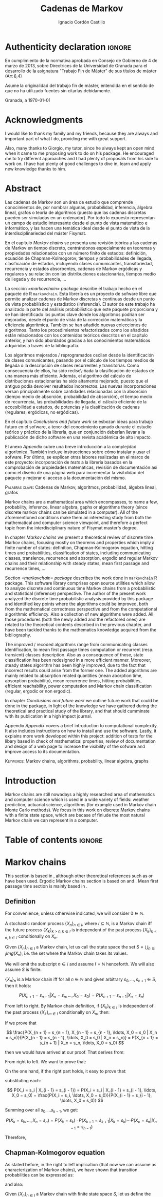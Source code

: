 #+TITLE: Cadenas de Markov
#+AUTHOR: Ignacio Cordón Castillo
#+OPTIONS: toc:nil
#+STARTUP: indent
#+STARTUP: latexpreview

#+latex_class: scrreprt
#+latex_class_options: [oneside,english,openright,titlepage,numbers=noenddot,openany,headinclude,footinclude=true,cleardoublepage=empty,abstractoff,BCOR=5mm,paper=a4,fontsize=12pt,ngerman,american]
#+latex_header_extra: \definecolor{ugrColor}{HTML}{c6474b}
#+latex_header_extra: \input{frontmatter/titlepage}\usepackage{wallpaper}\ThisULCornerWallPaper{1}{imgs/ugrA4.pdf}
#+latex_header_extra: \usepackage[T1]{fontenc}
#+latex_header_extra: \usepackage{babel}
#+latex_header_extra: \usepackage[normalem]{ulem}
#+latex_header_extra: \usepackage[beramono,eulerchapternumbers,linedheaders,parts,a5paper,dottedtoc,manychapters]{classicthesis}
#+latex_header_extra: \input{config/setup}
#+latex_header_extra: \input{config/classicthesis}
#+latex_header: \input{config/macros}

\newpage
* Authenticity declaration :ignore:
:PROPERTIES:
:UNNUMBERED: t
:END:

\thispagestyle{empty}

\vspace*{3cm}

\begin{center}
\textsc{Declaración}
\end{center}

\vspace*{3.5cm}

En cumplimiento de la normativa aprobada en Consejo de Gobierno de 4 de marzo de 2013,
sobre Directrices de la Universidad de Granada para el desarrollo de la asignatura "Trabajo Fin
de Máster" de sus títulos de máster (Art 8,4)

\vspace*{1cm}
\begin{center}
\Large \textbf{D.D\textordfeminine} \dotuline{\textsc{Ignacio Cordón Castillo}\hspace*{\fill}} \normalsize
\end{center}

\vspace*{1cm}

Asume la originalidad del trabajo fin de máster, entendida en el sentido de que no ha utilizado
fuentes sin citarlas debidamente.

\vspace*{1cm}
Granada, a \septdate\today

\begin{flushright}
 \begin{tabular}{m{5.5cm}}
     \img{imgs/firma_nacho.png}{0.45} \\
     Fdo: Ignacio Cordón Castillo
 \end{tabular}
\end{flushright}

* Acknowledgments
:PROPERTIES:
:UNNUMBERED: t
:END:

I would like to thank my family and my friends, because they are always and important part of what I do,
providing me with great support.

Also, many thanks to Giorgio, my tutor, since he always kept an open mind when it
came to me proposing work to do on his package. He encouraged me to try different approaches and I had
plenty of proposals from his side to work on. I have had plenty of good challenges to dive in, learn and
apply new knowledge thanks to him.

* Abstract
:PROPERTIES:
:UNNUMBERED: t
:END:

Las cadenas de Markov son un área de estudio que comprende conocimientos de, por nombrar algunas,
probabilidad, inferencia, álgebra lineal, grafos o teoría de algoritmos (puesto que las cadenas discretas
pueden ser simuladas en un ordenador). Por todo lo expuesto representan un campo de
estudio interesante desde el punto de vista matemático e informático, y las hacen una temática ideal desde
el punto de vista de la interdisciplinariedad del máster Fisymat.

En el capítulo [[Markov chains]] se presenta una revisión teórica a las cadenas de Markov en tiempo discreto,
centrándonos especialmente en teoremas y propiedades relacionados con un número finito de estados: definición,
ecuación de Chapman-Kolmogorov, tiempos y probabilidades de llegada, clasificación de estados,
incluyendo clases comunicantes, transitoriedad, recurrencia y estados absorbentes, cadenas de Markov
ergódicas y regulares y su relación con las distribuciones estacionarias, tiempos medio de llegada y de
recurrencia, \ldots

La sección [[=markovchain= package]] describe el trabajo hecho en el paquete de R =markovchain=. Esta librería
es un proyecto de sofware libre que permite analizar cadenas de Markov discretas y continuas desde un punto
de vista probabilístico y estadístico (inferencia). El autor de este trabajo ha analizado la parte del análisis
probabilístico que este paquete proporciona y se han identificado los puntos clave donde los algoritmos podrían
ser mejorados, desde el punto de vista de la corrección matemática y la eficiencia algorítmica. También se han
añadido nuevas colecciones de algoritmos. Tanto los procedimientos refactorizados como los añadidos están relacionados
con los contenidos teóricos descritos en el capítulo anterior, y han sido abordados gracias a los conocimientos
matemáticos adquiridos a través de la bibliografía.

Los algoritmos mejorados / reprogramados oscilan desde la identificación de clases comunicantes, pasando por
el cálculo de los tiempos medios de llegada o la descripción de clases recurrentes y transitorias. Como
consecuencia de ellos, ha sido redise\-ñada la clasificación de estados de una manera más eficiente.
Además, el algoritmo del cálculo de distribuciones estacionarias ha sido altamente mejorado, puesto que
el antiguo podía devolver resultados incorrectos. Las nuevas incorporaciones versan principalmente sobre
cantidades relacionadas con la absorción (tiempo medio de absorción, probabilidad de absorción), el tiempo
medio de recurrencia, las probabilidades de llegada, el cálculo eficiente de la accesibilidad a estados,
de potencias y la clasificación de cadenas (regulares, ergódicas, no ergódicas).

En el capítulo [[Conclusions and future work]] se esbozan ideas para trabajo futuro en el sofware, a tenor del
conocimiento ganado durante el estudio teórico y práctico de la librería, que en conjunción deberían llevar
a la publicación de dicho software en una revista académica de alto impacto.

El anexo [[Appendix]] cubre una breve introducción a la complejidad algorítmica. También incluye instrucciones sobre cómo
instalar y usar el sofware. Por último, se explican otras labores realizadas en el marco de este proyecto:
incorporación de /tests/ a la librería basados en la comprobación de propiedades matemáticas, revisión de
documentación así como el diseño de una página web para incrementar la visibilidad del paquete y mejorar el
acceso a la documentación del mismo.

\vspace*{1cm}
\textsc{Palabras clave}: Cadenas de Markov, algoritmos, probabilidad, álgebra lineal, grafos

\vspace*{1cm}
\begin{center}\rule{10cm}{1pt}\end{center}
\vspace{1cm}

Markov chains are a mathematical area which encompasses, to name a few, probability, inference, linear
algebra, gaphs or algorithms theory (since discrete markov chains can be simulated in a computer). All of
the aforementioned conditions make them an interesting study from both the mathematical and computer science
viewpoint, and therefore a perfect topic from the interdisciplinary nature of Fisymat master's degree.

In chapter [[Markov chains]] we present a theoretical review of discrete time Markov chains, focusing mostly
on theorems and properties which imply a finite number of states: definition, Chapman-Kolmogorov equation,
hitting times and probabilities, classification of states, including communicating classes,
transience, recurrence and absorption, ergodic and regular Markov chains and their relationship with
steady states, mean first passage and recurrence times, \ldots

Section [[=markovchain= package]] describes the work done in =markovchain= R package. This software library
comprises open source utilities which allow to analyze discrete and continuous time Markov chains from a probabilistic
and statistical (inference) perspective. The author of the present work analyzed the discrete time probabilistic
analysis provided by this package and identified key points where the algorithms could be improved, both from
the mathematical correctness perspective and from the computational algorithmic efficiency. Also a collection
of new algorithms were added. All those procedures (both the newly added and the refactored ones) are
related to the theoretical contents described in the previous chapter, and have been tackled thanks to the
mathematics knowledge acquired from the bibliography.

The improved / recoded algorithms range from communicating classes identification, to mean first passage
times computation or recurrent (resp. transient) classes description. Also as a consequence of those, state
classification has been redesigned in a more efficient manner. Moreover, steady states algorithm has been highly improved, due to the fact that
incorrect results could arise from the former one. The added algorithms are mainly related to absorption
related quantities (mean aborption time, absorption probability), mean recurrence times, hitting
probabilities, efficient reachability, power computation and Markov chain classification (regular, ergodic
or non ergodic).

In chapter [[Conclusions and future work]] we outline future work that could be done in the package, in light
of the knowledge we have gathered during the theoretical and practical study of the library, and that should
cumminate with its publication in a high impact journal.

Appendix [[Appendix]] covers a brief introduction to computational complexity. It also includes instructions on how to
install and use the software. Lastly, it explains more work developed within this project: addition
of tests for the libary based in check of mathematical properties, review of documentation and design of
a web page to increase the visibility of the sofware and improve access to its documentation.

\vspace*{1cm}
\textsc{Keywords}: Markov chains, algorithms, probability, linear algebra, graphs
* Introduction

Markov chains are still nowadays a highly researched area of mathematics and computer science which is used
in a wide variety of fields: weather prediction, actuarial science, algorithms (for example used in Markov
chain Monte Carlo methods). We focus in this work on discrete Markov chains with a finite state space, which
are becase of finiude the most natural Markov chain we can represent in a computer.

* Table of contents :ignore:
:PROPERTIES:
:UNNUMBERED: t
:END:
#+TOC: headlines 3
* Markov chains
This section is based in \cite{velez}, although other theoretical references such as \cite{takis}
or \cite{zitkovic} have been used. Ergodic Markov chains section is based on \cite{horn} and
\cite{grinstead}. Mean first passage time section is mainly based in \cite{grinstead}.

** Definition
For convenience, unless otherwise indicated, we will consider $0\in \mathbb{N}$.

#+begin_definition
A stochastic random process $\{X_n\}_{n\in I}$, where $I\subseteq \mathbb{N}$, is a Markov chain iff the future process $\{X_k\}_{k > n, k \in I}$ is independent of the past process $\{X_k\}_{k < n, k \in I}$ conditionally on $X_n$.
#+end_definition

#+begin_definition
Given $\{X_n\}_{n\in I}$ a Markov chain, let us call the state space the set $S = \bigcup_{n \in I} Img \left(X_n\right)$, i.e. the set where the Markov chain takes its values.
#+end_definition

We will omit the subscript $n\in I$ and assume $I = \mathbb{N}$ henceforth. We will also assume $S$ is finite.

#+begin_lemma
$\{X_n\}_n$ is a Markov chain iff for all $n\in\mathbb{N}$ and given arbitrary $s_0, \ldots, s_{n + 1} \in S$, then it holds:

\[
P(X_{n + 1} = s_{n + 1} | X_n = s_n, \ldots, X_0 = s_0) = P(X_{n + 1} = s_{n + 1} | X_n = s_n)
\]
#+end_lemma

#+begin_proof

From left to right. By Markov chain definition, if $\{X_k\}_{k \in I}$ is independent of the past process $\{X_k\}_{m \in I}$ conditionally on $X_n$, then:

\begin{align*}
&P(X_{n + 1} = s_{n + 1}, X_{n - 1} = s_{n - 1}, \ldots, X_0 = s_0 | X_n = s_n) = \\
&P(X_{n + 1} = s_{n + 1} | X_n = s_n) \cdot P(X_{n - 1} = s_{n - 1}, \ldots, X_0 = s_0 | X_n = s_n)
\end{align*}

If we prove that

\[
\frac{P(X_{n + 1} = s_{n + 1}, X_{n - 1} = s_{n - 1}, \ldots, X_0 = s_0 | X_n = s_n)}{P(X_{n - 1} = s_{n - 1}, \ldots, X_0 = s_0 | X_n = s_n)} = P(X_{n + 1} = s_{n + 1} | X_n = s_n, \ldots, X_0 = s_0)
\]

then we would have arrived at our proof. That derives from:

\begin{align*}
\frac{P(X_{n + 1} = s_{n + 1}, X_{n - 1} = s_{n - 1}, \ldots, X_0 = s_0 | X_n = s_n)}{P(X_{n - 1} = s_{n - 1}, \ldots, X_0 = s_0 | X_n = s_n)} &=
\frac{P(X_{n + 1} = s_{n + 1}, X_n = s_n, \ldots, X_0 = s_0)}{P(X_n = s_n, X_{n - 1} = s_{n - 1}, \ldots, X_0 = s_0)} = \\
&= P(X_{n + 1}=s_{n + 1} | X_{n} = s_{n}, \ldots, X_0 = s_0)
\end{align*}

From right to left. We want to prove that:

\begin{align*}
&P(X_{n + m} = s_{n + m}, \ldots X_{n + 1} = s_{n + 1} | X_n = s_n, \ldots, X_0 = s_0) =\\
&P(X_{n + m} = s_{n + m}, \ldots, X_{n + 1} = s_{n + 1} | X_n = s_n)
\end{align*}

On the one hand, if the right part holds, it easy to prove that:

\begin{align*}
& P(X_0 = s_0, \ldots X_n = s_n ) =\\
& P(X_0 = s_0) \cdot P(X_1 = s_1 | X_0 = s_0) \cdot P(X_2 = s_2 | X_1 = s_1) \cdots P(X_n = s_n | X_{n - 1} = s_{n - 1})
\end{align*}

substituting each:

\[
P(X_i = s_i | X_{i - 1} = s_{i - 1}) = P(X_i = s_i | X_{i - 1} = s_{i - 1}, \ldots, X_0 = s_0) = \frac{P(X_i = s_i, \ldots, X_0 = s_0)}{P(X_{i - 1} = s_{i - 1}, \ldots, X_0 = s_0)}
\]


Summing over all $s_0, \ldots s_{k - 1}$, we get:

\[
P(X_{k} = s_{k}, \ldots, X_n = s_n) = P(X_k = s_k) \cdot P(X_{k + 1} = s_{k + 1} | X_k = s_k) \cdots P(X_n = s_n | X_{n - 1} = s_{n - 1})
\]

Therefore,

\begin{align*}
& P(X_{n + m} = s_{n + m}, \ldots, X_{n + 1} = s_{n + 1} | X_n = s_n, \ldots, X_0 = s_0) =\\
&= \frac{P(X_{n + m}, \ldots, X_0)}{P(X_{n + m - 1}, \ldots, X_0)} \cdot \frac{P(X_{n + m - 1}, \ldots, X_0)}{P(X_{n + m - 2}, \ldots, X_0)} \cdots \frac{P(X_{n + 1}, \ldots, X_0)}{P(X_{n}, \ldots, X_0)} = \\
&= P(X_{n + m} | X_{n + m - 1}) \cdots P(X_{n + 1} | X_{n}) = \frac{P(X_{n + m} = s_{n + m}, \ldots X_{n + 1} = s_{n + 1})}{P(X_n = s_n)} =\\
&= P(X_{n + m} = s_{n + m}, \ldots, X_{n + 1} = s_{n + 1} | X_n = s_n)
\end{align*}
#+end_proof

** Chapman-Kolmogorov equation
As stated before, in the right to left implication (that now we can assume as characterization of
Markov chains), we have shown that transition probabilities can be expressed as:

\begin{align}
& P(X_0 = s_0, \ldots X_n = s_n) = \nonumber \\
& P(X_0 = s_0) \cdot P(X_1 = s_1 | X_0 = s_0) \cdot P(X_2 = s_2 | X_1 = s_1) \cdots P(X_n = s_n | X_{n - 1} = s_{n - 1})
\label{eq:trans-probs}
\end{align}

and also:

\begin{align}
& P(X_{m} = s_{m}, \ldots, X_n = s_n | X_{m - 1} = s_{m - 1})) = \nonumber \\
& = P(X_{m} = s_{m} | X_m = s_m) \cdots P(X_n = s_n | X_{n - 1} = s_{n - 1})
\label{eq:trans-cond-probs}
\end{align}

#+begin_definition
Given $\{X_n\}_{n\in I}$ a Markov chain with finite state space $S$, let us define the initial distribution as $\mu(s) = P(X_0 = s), s \in S$.
#+end_definition

#+begin_definition
Given $\{X_n\}_{n\in I}$ a Markov chain with finite state space $S$, let us define the transition probabilities as

\begin{align*}
& p_{s, t}(m, n) = P(X_n = t | X_m = s),\quad s,t \in S, \quad n,m \in \mathbb{N}, n\neq m \\
& p_{s, t}(n, n) = \mathbb{1}_{s = t}
\end{align*}
#+end_definition

Therefore, we can rewrite Equation \eqref{eq:trans-probs} as:

\[
P(X_k = s_k, k \le n) = \mu(s_0) \cdot p_{s_0, s_1}(0, 1) \cdot p_{s_1, s_2}(1, 2) \cdots p_{s_{n - 1}, s_n}(n - 1, n)
\]

Summing over $m - 1, \ldots, n -1$ in Equation \eqref{eq:trans-cond-probs}, we deduce:

\begin{equation}
p_{s, t}(m, n) = \sum_{s^{(1)} \in S} \ldots \sum_{s^{(n - m - 1)} \in S} p_{s, s^{(1)}}(m, m + 1) \cdots p_{s^{(n - m - 1)}, t}(n - 1, n)
\label{eq:sum-probs}
\end{equation}

#+begin_definition
We will define the matrix $P(m, n) = (p_{s, t}(m, n))_{s, t \in S}$ henceforth.
#+end_definition

#+begin_proposition
$P$ verifies the semigroup property, best known as Chapman-Kolmogorov equation:

\[
P(m, n) = P(m, l) \cdot P(l, n), \quad \forall m \le l \le n
\]
#+end_proposition
#+begin_proof
Straightforward from Equation \eqref{eq:sum-probs}
#+end_proof

** Time-homogeneous Markov chains
#+begin_definition
Given a Markov chain $\{X_n\}$ with finite space state $S=\{0, \ldots, k\}$, it is said to be a time-homogeneous Markov chain iff it holds:

\[
\forall s, t\in S, \forall n \in \mathbb{N} \qquad p_{s, t} (n, n + 1) = p_{s, t} \in [0, 1]
\]

(i.e. the transition probabilities do not depend on the time).

$p_{s, t}$ is called one-step transition probability and $P = (p_{s, t})_{s, t \in S}$ the transition matrix.
#+end_definition

#+begin_proposition
It holds $P(m, n) = P^{n - m}$
#+end_proposition

#+begin_proof
Trivial
#+end_proof


#+begin_proposition
Naming $\mu_n = \left(\mu_n(0), \ldots, \mu_n(k)\right)$, it holds:

\[
\mu_n = \mu_0 \cdot P^n
\]
#+end_proposition

#+begin_proof
Trivial from Equation \eqref{eq:trans-probs}
#+end_proof

#+begin_definition
We define the law of a Markov chain $\{X_n\}$, where $X_n: \Omega \longrightarrow \mathbb{S}$, as the probability distribution of $X: \Omega \longrightarrow S^{\mathbb{N}}$, where $X(\omega) = \{X_n(w)\}_{n \in \mathbb{N}}$.
#+end_definition

#+begin_definition
We will denote:

\[
P_s(A) = P(A | X_0 = s)
\]

for any given state $s\in S$. Let's note that $P_s$ is univocally defined by $P_s(X_k = t) \quad \forall k \ge 0, t \in S$.

We will also denote

\[
\mathbb{E}_s Y = \mathbb{E}(Y | X_0 = s) = \sum_y y P(Y = y | X_0 = s) = \sum_y y P_i(Y = y)
\]
#+end_definition

** Stationarity
#+begin_definition
We say that $\{X_n\}$ is stationary iff $\{X_n\}_{n \ge 0}$ has the same law as $\{X_n\}_{n \ge m}$.
#+end_definition

#+begin_proposition
A Markov chain $\{X_n\}$ is stationary iff it is time homogeneous and all the $X_k$ have the same
distribution.
#+end_proposition

#+begin_proof
From right to left, if $\{X_n\}$ is stationary, $P(X_0 = s) = P(X_m = s)$ for all $s\in S, m\in \mathbb{N}$
#+end_proof

We will assume all the Markov chains as time-homogeneous ones henceforth, unless stated
otherwise.
** Stopping times and strong Markov property
#+begin_definition
Given $\{X_n\}$ a Markov chain, defined over $(\Omega, \mathcal{F}, P)$, then a stopping time is a random variable
$\tau : \Omega \mapsto \mathbb{N} \bigcap \{\infty\}$ such that:

\[
\{\tau = n \} \in \mathcal{F}_n = \sigma(X_0, X_1, \ldots, X_n), \quad \forall n \in \mathbb{N}
\]

Moreover, we call the $\sigma$ -algebra of events previous to $\tau$, namely $\mathcal{F}_{\tau}$, the one which contains all
the events $A \in \mathcal{F}$ following:

\[
A\bigcap \{\tau = n \} \in \mathcal{F}_n
\]
#+end_definition

For example, in the case of a coin, the first instant (or coin toss) $\tau$ where we get 4 heads
in a row, is a valid stopping time, because we only have to account for the previous random
variables; whereas the first toss where we are just one toss away from having obtained 4 heads
is not a valid stopping time, since it involves future events.

Given $S = \{i_1, i_2, \ldots\}$ we would denote $S^m = \{(i^{(1)}, \ldots, i^{(m)}): i^{(j)} \in S\}$.

#+begin_proposition
Let $\{X_n\}$ be a Markov chain with $S$ as state space and stationary transition probabilities.
Let $\tau$ be a stopping time. Then for all $m\in \mathbb{N}, C \subseteq S^m, A \in \mathcal{F}_\tau,
i \in S$, if $P(A \bigcap \{X_\tau = i\}) > 0$, then it holds:

\begin{equation}
P\left((X_{\tau + 1}, \ldots, X_{\tau + m}) \in C | A, X_{\tau} = i\right) =
P\left((X_{\tau + 1}, \ldots, X_{\tau + m}) \in C | X_{\tau} = i\right)
\label{ec:strong-mc}
\end{equation}
#+end_proposition

#+begin_proof
Let us start taking $m = 1, C = \{j\}$. Then, intersecting over $\{\tau = n\}$, we have:

\begin{align*}
P\left(X_{\tau + 1} = j, A, X_{\tau} = i\right) &=
\sum_{n = 0}^{\infty} P\left(\tau = n, X_{n + 1}, A, X_n = i\right) = \\
&= \sum_{n = 0}^{\infty} P\left(\tau = n, A, X_n = i\right) \cdot P\left(X_{n + 1} = j | \tau = n, A, X_n = i\right) = \\
&= \sum_{n = 0}^{\infty} P\left(\tau = n, A, X_n = i\right) \cdot P\left(X_{n + 1} = j | X_n = i\right) = \\
&= p_{i,j} \sum_{n = 0}^{\infty} P\left(\tau = n, A, X_n = i\right) = p_{i, j} P\left(A, X_{\tau} = i\right)
\end{align*}

where we have used $A\bigcap \{\tau = n\} \in \mathcal{F}_n$ to simplify
$P\left(X_{n + 1} = j | \tau = n, A, X_n = i\right)$
as $P\left(X_{n + 1} = j | X_n = i\right)$. Therefore, using the proven equality we can show:

\[
P\left(X_{\tau + 1} = j | A, X_\tau = i\right) = \frac{P\left(X_{\tau + 1} = j, A, X_{\tau} = i\right)}{P(A, X_{\tau} = i)} = p_{i, j}
\]

Applying several times this argument, we have:

\begin{align*}
& P\left(X_{\tau + 1} = i_1, X_{\tau + 2} = i_2, \ldots, X_{\tau + m} = i_m | A, X_{\tau} = i\right) =\\
&= P\left(X_{\tau + 1} = i_1 | A, X_{\tau} = i\right) \cdot P\left(X_{\tau + 2} = i_2 | A, X_{\tau} = i, X_{\tau + 1} = i_1\right) \cdots \\
&\cdots P\left(X_{\tau + m} = i_m | A, X_{\tau} = i, X_{\tau + 1} = i_1, \ldots X_{\tau + m - 1} = i_{m - 1}\right) = p_{i, i_1} p_{i_1, i_2} \cdots p_{i_{m - 1}, i_m}
\end{align*}

In particular, when $A$ is the whole space $\Omega$, we arrive at:

\[
P\left(X_{\tau + 1} = i_1, X_{\tau + 2} = i_2, \ldots, X_{\tau + m} = i_m | X_{\tau} = i\right) = p_{i, i_1} p_{i_1, i_2} \cdots p_{i_{m - 1}, i_m}
\]

which shows the equality:

\[
P\left(X_{\tau + 1} = i_1, \ldots, X_{\tau + m} = i_m | A, X_{\tau} = i\right) =
P\left(X_{\tau + 1} = i_1, \ldots, X_{\tau + m} = i_m | X_{\tau} = i\right)
\]

We have shown that Equation \eqref{ec:strong-mc} holds for $C = \{(i_1, \ldots, i_m)\}$. For
$C \subseteq S^m$ it would suffice summing over $(i_1, \ldots, i_m) \in C$.
#+end_proof

The previous result says us that all the Markov chains (in discrete time) have the strong Markov
property, and it can be interpreted as the Markov chain restarting each time it hits the state
$i \in S$.

** Hitting times
The probabilities $p_{i, j}^{(n)} = P_i\left(X_n = j\right)$ gives us of the probability of the
chain reaching state $j$ in the $n$ -th period, if it starts from $i$. But the state $j$ could have
been visited before. We are interested now in finding the first time that a given state is reached.

#+begin_definition
We define the hitting time for the state $j \in S$ as:

\[
\tau_j = min \{n > 0 : X_n = j \}
\]
#+end_definition

#+begin_definition

We call first hitting time probability of the state $j$, provided that the chain starts in the
state $i$, to:

\[
f_{i,j}^{(n)} = P_i\left(\tau_j = n\right) = P_i\left(X_n = j, X_m \neq j \quad \forall m = 1, \ldots, n - 1 \right)
\]

and we will define the hitting probability for $j$ starting at $i$ as $f_{i, j} := \sum_{n = 0}^{\infty} f_{i,j}^{(n)} = P_i\left(\tau_j < \infty\right)$

Note that $f_{i,j} = \probi{X_n = j \textrm{ for some } n\ge 1}$
#+end_definition

Note that we coul have $f_{i, j} < 1$ iff $P_i\left(X_n \neq j, \forall n \ge 1\right) > 0$.

#+begin_definition
We will call return time distribution for the state $i$ to $f_{i,i}^{(n)} = P_i \left(\tau_i = n\right)$,
and we will denote $f_{i,i} = P_i\left(\tau_i < \infty\right)$ (i.e. the probability of ever returning
to the start state $i$.
#+end_definition

$f_{i, j}$ can be computed using the recurrence:

\begin{equation}
f_{i,j} = \probi{X_1 = j} + \sum_{k \neq j} \probi {X_1 = k} \probi {\tau_j < \infty | X_1 = k } = p_{i,j} + \sum_{k\neq j} p_{i,k} f_{k,j}
\label{eq:fij-recurrence}
\end{equation}

solving first the system formed by the equations given by $i\neq j$ (if we have $n$ states, that would be $n \cdot (n - 1)$ equations), and then substituting the computed $f_{k,j}$ values to get $f_{j,j}$.

#+begin_lemma
If $f_{i,j} = 1$ and $p_{i,k} > 0$, then $f_{k,j} = 1$
#+end_lemma

#+begin_proof
Straightforward from Equation \eqref{eq:fij-recurrence} and the fact that $\sum_{k \in S} p_{i,k} = 1$
#+end_proof

*** Computation through absorption
Let us consider a fixed state $j$. The aim is to compute $f_{i,j}^{(n)}$ with $i\neq j$.
We could freeze the chain $\{X_n\}$ once it hits $j$ in that state, that is, taking:

\[
\tildemc = \twopartdef
             {X_n} { X_r \neq j \; \forall r < n }
             {j} {X_r = j \textrm{ for some } r  < n}
\]

That is, $j$ has been transformed into an absorbing state, such that $\tildemc$ cannot leave.

The transition matrix for $\tildemc$ is given by:

\[
\tildeprob_{i, k} = \probi{\tildex_1 = k} =
  \threepartdef
    { p_{i,k} } { i\neq j }
    { 0 }       { i = j, k \neq j }
    { 1 }       { i = j, k = j }
\]

That is, the transition matrix $\tildeP$ has the same rows as $P$, except for the $j$ -th row,
which has been substituted by $(0, \ldots, 0, \underset{j}{1}, 0, \ldots, 0)$. Therefore
we have that the $i, j$ entry for the matrix $\tildeP^n$ is:

\[
\tildep_{i,j}^{(n)} = \probi{\tildemc = j} = \probi{\tau_j \le n}
\]

and hence:

\[
f_{i,j}^{(n)} = \probi{\tau_j \le n} - \probi{\tau_j \le n - 1} = \tildep_{i, j}^{(n)} - \tildep_{i, j}^{(n - 1)}
\]

So obtaining $f_{i,j}^{(n)}$ can be done by computing $\tildeP^{n - 1}$ and $\tildeP^n$,
except for $j = i$. To compute that last probability, we could use:

\[
f_{jj}^{(n)} = \twopartdef
  { p_{jj} } { n = 1 }
  { \sum_{k \in S, k \neq j} p_{j,k} f_{k,j}^{(n - 1)} } { n \ge 2 }
\]

\begin{example}
We consider a Markov chain with states $S = \{1,2,3\}$ and the following transition matrix:

\[
  P = \left(
  \begin{array}{ccc}
  \frac{1}{3} & \frac{2}{3} &      0      \\
  \frac{1}{4} & \frac{1}{2} & \frac{1}{4} \\
      0       & \frac{3}{4} & \frac{1}{4}
  \end{array}
  \right)
\]

To compute the time it takes us to reach the state $3$, we should consider:

\[
\tildeP = \left(
  \begin{array}{ccc}
  \frac{1}{3} & \frac{2}{3} & 0 \\
  \frac{1}{4} & \frac{1}{2} & \frac{1}{4} \\
       0      &      0      &   1
  \end{array}
\right) = \frac{1}{10}
\threemat {1 & 2 & 4} {1 & -1 & 3} {1 & 0 & 0} \cdot
\threemat {1 &   &  } {  &  0 &  } {  &   & \frac{5}{6}} \cdot
\threemat {0 & 0 & 10}{3 & -4 & 1} {1 & 2 &-3}
\]

It is easy to show, calling $\alpha = \frac{5}{6}$:

\[
\tilde{P}^n = \threemat
            { \frac{2}{5} \alpha^n & \frac{4}{5} \alpha^n & 1 - \alpha^{n - 1}}
            { \frac{3}{10}\alpha^n & \frac{3}{5} \alpha^n & 1 - \frac{3}{4}\alpha^{n - 1} }
            { 0 & 0 & 1 }
\]

Therefore:

\[
P_1 \left(\tau_3 = n\right) = \tildep_{1,3}^{(n)} - \tildep_{1,3}^{(n-1)} =
1 - \alpha^{n - 1} -  (1 - \alpha^{n - 2}) = (1 - \alpha) \alpha^{n - 2} = \frac{1}{6}\alpha^{n - 2} n \ge 2
\]

\[
P_2 \left( \tau_3 = n \right) = \twopartdef { \frac{1}{4} } { n = 1 }
                                            { \tildep_{2,3}^{(n)} - \tildep_{2,3}^{(n-1)} = \frac{1}{8} \alpha^{n - 2} } { n\ge 2 }
\]

To go from $3$ to itself, we could go directly or passing by $2$ (we could not go through
$1$ since $p_{3,1} = 0$:

\[
P_3\left(\tau_3 = n\right) = \threepartdef
  { \frac{1}{4} } { n = 1 }
  { \frac{3}{16} } { n = 2 }
  { \frac{3}{32} \alpha^{n - 3} } { n \ge 3 }
\]
\end{example}

*** Computation through transition probabilities

We could ask ourselves whether it is possible to relate $f_{i,j}^{(n)}$ to $p_{i,j}^{(n)}$
directly. It holds:

\begin{align}
p_{i,j}^{(n)} &= \probi{X_n = j} = \sum_{m = 1}^{n} \probi{\tau_j = m}
\probi{X_n = j | \tau_j = = m} = \nonumber \\
&= \sum_{m = 1}^{n} \probi{\tau_j = m} \probj{X_{n-m} = j} =
\sum_{m = 1}^n f_{i, j}^{(m)} p_{j,j}^{(n - m)}
\label{eq:ps-fs-relation}
\end{align}

It is not possible to express $f_{i,j}^{(n)}$ in terms of $p_{i,j}^{(n)}$, but taking the following generating functions, we can determine a theoretical relationship between both:

\[
P_{i,j}(s) = \sum_{n = 1}^{\infty} p_{i,j}^{(n)} s^n \qquad
F_{i,j}(s) = \sum_{n = 1}^{\infty} f_{i,j}^{(n)} s^n
\]

According to $\eqref{eq:ps-fs-relation}$:

\[
P_{i,j}(s) = \sum_{n = 1}^{\infty} \sum_{m = 1}^n f_{i, j}^{(m)} p_{j,j}^{(n - m)} s^n =
\sum_{n = 1}^{\infty} \sum_{m = 1}^{n - 1} f_{i, j}^{(m)} p_{j,j}^{(n - m)} s^n +
\sum_{n = 1}^{\infty} f_{i, j}^{(n)} \underbrace{p_{j,j}^{(0)}}_{1} s^n \underset{(\ast)} = F_{i,j}(s) P_{j,j}(s) + F_{i,j}(s)
\]

where in $(\ast)$ it has been used that $\sum_{n = 1}^{\infty} \sum_{m = 1}^{\infty} p_{i, j}^{(n)} f_{i,j}^{(m)} s^{n + m}$ can be rewritten as (fixes $k$, there we can take finite $m$ positive values and $k - m$ positive):

\[
\sum_{n = 1}^{\infty} \sum_{m = 1}^{n - 1} f_{i, j}^{(m)} p_{j,j}^{(n - m)} s^n
\]

We deduce:

\begin{equation}
F_{i,j}(s) = \frac{P_{i,j}(s)}{1 + P_{j,j}(s)}
\label{eq:Fs-Ps-relation}
\end{equation}

Although this is just a theoretical relationship for the moment, we can observe, on the one hand:

\[
F_{i,j}(1) = f_{i,j} = \probi{\tau_j < \infty}
\]
and if the condition $f_{i,j} = 1$ is met:

\[
F_{i,j}'(j) = \sum_{n = 1}^{\infty} n f_{i,j}^{(n)} = \expecti{\tau_j}
\]

#+begin_definition
Taking a fixed state $j$, we can define:

1. The expected number of visited to $j$  as $P_{i,j}(1) = \sum_{n = 1}^{\infty} p_{i,j}^{(n)}$
2. The total number of visits to $j$  as $V_j = \sum_{n = 1}^{\infty} \mathbb{1}_{X_n = j}$
#+end_definition

#+begin_proposition
It holds that $\expecti{V_j} = P_{i,j}(1)$
#+end_proposition

#+begin_proof
Straightforward from $\expecti{V_j} = \sum_{n = 1}^{\infty} \expecti{\mathbb{1}_{X_n = j}} = \sum_{n = 1}^{\infty} p_{i,j}^{(n)}$
#+end_proof

*** Average arrival times

#+begin_definition
If $f_{i,j} = 1$, we define the average arrival time from $i$ to $j$ as:

\[
e_{i,j} = \expecti{\tau_j} = \sum_{n = 1}^{\infty} n f_{i,j}^{(n)}
\]
#+end_definition

#+begin_proposition
e_{i,j} = 1 + \sum_{k \neq j} p_{i, k} e_{k, j}
#+end_proposition

#+begin_proof
It holds: $f_{i,j}^{(1)} = p_{i,j}$ and $f_{i,j}^{(n)} = \sum_{k\neq j} p_{i,k} f_{k,j}^{(n-1)}$.

Therefore, and having in mind that $f_{i,j} = 1$.

\begin{align*}
e_{i,j} &= \sum_{n = 1}^{\infty} n f_{i,j}^{(n)} = p_{i,j} + \sum_{n = 2}^{\infty} n \sum_{k \neq j} p_{i,k} f_{k,j}^{(n-1)} \\
        &= p_{i,j} + \sum_{k \neq j} p_{i,k} \sum_{n = 2}^{\infty} n f_{k,j}^{(n-1)} \\
        &= p_{i,j} + \sum_{k \neq j} p_{i,k} \bigg\{ \sum_{n = 2}^{\infty} f_{k,j}^{(n-1)} + \sum_{n = 2}^{\infty} (n-1)f_{k,j}^{(n-1)} \bigg\} \\
        &= p_{i,j} + \sum_{k \neq j} p_{i,k} f_{k,j} + \sum_{k \neq j} p_{i,k} e_{k,j} \\
        &\underset{\eqref{eq:fij-recurrence}}{=} 1 + \sum_{k\neq j} p_{i,k} e_{k,j}
\end{align*}
#+end_proof

Note this last proposition can be used to compute $e_{i,j}$ with a computer.

*** Number of visits to a state

#+begin_proposition
If $f_{j,j} \neq 1$, we have:

\[
  \expecti{V_j} = \frac{f_{i,j}}{1 - f_{j,j}}
\]

Moreover, it holds $f_{i,i} = 1 \dimplies \expecti{V_i} = \infty$.

Let us note this is a characterization of $f_{i,i} = 1$. Since $\expecti{V_i} =
\sum_{n > 0} p_{i,i}^{(n)}$, it holds:

\[
  \probi{X_n = i \textrm{ for some } n} = 1 \dimplies
  \probi{X_n = i \textrm{ for infinitely many } n} = 1
\]

\label{prop:fii-equiv}
#+end_proposition

#+begin_proof
From \eqref{eq:Fs-Ps-relation} we can deduce:

\[
P_{i,j}(1) = F_{i,j}(1) \bigg\{1 + P_{j,j}(1) \equiv \expecti{V_j}\bigg\} = \frac{f_{j,j}}{1 - f_{j,j}}
\]

If $f_{i,j} \neq 1$ then $\probi{\tau_j = \infty} > 0$ and hence $\expecti{\tau_j} = \infty$.
#+end_proof

#+begin_lemma
There is an equivalence between:

1. $\exists n >0 : p_{i,j}^{(n)} > 0$
2. $\expecti{V_j} > 0$
3. $f_{i,j} > 0$

\label{lemma:fij-equivs}
#+end_lemma

#+begin_proof
Since $\expecti{V_j} = \sum_{n = 1}^{\infty} p_{i,j}^{(n)}$, clearly i. is equivalent to ii.

ii. is equivalent to iii. can be deduced from $\expecti{V_j} = f_{i,j}(1 + \expectj{V_j})$.
#+end_proof

** Classification of states
*** Communicating classes

#+begin_definition
The state $i\in E$ communicates with $j\in S$, and we will write it like $i \rightarrow j$
iff $p_{i,j}^{(n)} > 0$ for some $n > 0$.

If $i \longrightarrow j$ and $j \longrightarrow i$ then we will say that both states communicate and
we will represent it as $i \dgoto j$.
#+end_definition

#+begin_proposition
Given $i \neq j$, it holds:

\[
i \goto j \dimplies \expecti{V_j} > 0 \dimplies f_{i,j} > 0
\]
\label{goto-characterization}
#+end_proposition

#+begin_proof
Straightforward from Lemma \eqref{lemma:fij-equivs}.
#+end_proof

#+begin_definition
State $i\in S$ is essential if $i \goto j$ always implies $j \goto i$. We denote the set
of essential states by $S^{\ast}$.
#+end_definition

#+begin_lemma
If $i\in S^{\ast}$ and $i \goto j$, then $j \in S^{\ast}$
#+end_lemma

#+begin_proof
Given $j \goto k$, then by transivity $i \goto k$. Since $i$ is essential, $k \goto i$,
which applying transitivity again from $i \goto j$, gives us $k \goto j$.
#+end_proof

#+begin_proposition
$\dgoto$ is an equivalence relationship in $S^{\ast}$, and we can decompose:

\[
S^{\ast} = C_1 \cup C_2 \cup \ldots \cup C_r
\]

where for every $i, j \in C_k$, it holds $i \dgoto j$, and if $i \in C_k, j \in C_l$ where $k \neq l$, then $i \not\goto j$ or $j \not\goto i$.

\label{prop:equiv-classes}
#+end_proposition

#+begin_proof
1. Reflexivity holds because given $i \in S^{\ast}$, then $p_{i,j} > 0$ for some $j \in S$. Because of the previous lemma $j \in S^{\ast}$. Therefore $i \goto j$ implies $j \goto i$ because of the essentiality.
2. Transitivity holds trivially.
3. Transitivity holds because if $p_{i,j}^{(n)} > 0$ and $p_{j,k}^{(m)} > 0$ then
\[
p_{i,k}^{(n + m)} \ge p_{i,j}^{(n)} \cdot p_{j,k}^{(m)} > 0
\]

The second part is trivial from the deduced equivalence property.
#+end_proof

Therefore, reordering the states of the matrix, with $P_k$ is the transition matrix for the
states in $C_k$ (which only communicate with themselves), where the last rows are formed by the
transition probabilities from the non-essential states: $Q_k$,
where those are the probabilities of going from $S - S^{\ast}$ to $C_k$ (and never returning),
and $W$ where that is the probability of the non-essential states of communicating with
themselves.

\begin{equation}
  \left(\begin{array}{cccccccccc}
  \gcell P_1    &        &            &       &        &       &            &        & \\
                & \rcell & \rcell     & \rcell&        &       &            &        & \\
                & \rcell & \rcell P_2 & \rcell&        &       &            &        & \\
                & \rcell & \rcell     & \rcell&        &       &            &        & \\
                &        &            &       & \ddots &       &            &        & \\
                &        &            &       &        &\bcell &   \bcell   & \bcell & \\
                &        &            &       &        &\bcell & \bcell P_r & \bcell & \\
                &        &            &       &        &\bcell &   \bcell   & \bcell & \\
    \rowcolor{gray!20}
      Q_1       &        &   Q_2      &       & \ldots &       &    Q_r     &        & W\\
  \end{array}\right)
\label{eq:canonic-form}
\end{equation}

Each $C_k$ is said to be an irreducible and closed sub-chain of the original transition matrix
$P$; closed because from one state from $C_k$ we can only go back to another state in the same
set; irreducible because all their states communicate among themselves. The same structure of
power matrices appears in $P^n$, $n > 2$:

\begin{equation}
  \left(\begin{array}{cccccccccc}
  \gcell P_1^{n}   &        &                  &       &        &       &                   &        & \\
                   & \rcell & \rcell           & \rcell&        &       &                   &        & \\
                   & \rcell & \rcell P_2^{n}   & \rcell&        &       &                   &        & \\
                   & \rcell & \rcell           & \rcell&        &       &                   &        & \\
                   &        &                  &       & \ddots &       &                   &        & \\
                   &        &                  &       &        &\bcell &   \bcell          & \bcell & \\
                   &        &                  &       &        &\bcell & \bcell P_r^{n}    & \bcell & \\
                   &        &                  &       &        &\bcell &   \bcell          & \bcell & \\
    \rowcolor{gray!20}
      Q_1 \cdot P_1^{n-1} & & Q_2 \cdot P_2^{n-1} &    & \ldots &       & Q_r \cdot P_r^{n} &        & W^n\\
  \end{array}\right)
\label{eq:canonic-form-pow}
\end{equation}

#+begin_definition
A Markov chain where all its states are essential and with only a communicating class is called
irreducible Markov chain.
#+end_definition

*** Recurrence and transience

#+begin_definition
An state $i\in S$ is called recurrent iff $f_{i,i} = 1$ and transient iff $f_{i,i} < 0$
#+end_definition

By Proposition \eqref{prop:fii-equiv} it is easy to show the following characterization:

#+begin_proposition
It holds:

1. $i\in S$ is recurrent iff $\probi{X_n = i \textrm{ for infinitely many } n} = 1$
2. $i\in S$ is transient iff $\probi{X_n = i \textrm{ for infinitely many } n} = 0$
\label{prop:rec-tran-characterization}
#+end_proposition

If an state is recurrent, then $\probi{V_i = \infty} = 1$ and $\expecti{V_i} = \infty$ and
$\probj{V_i = 0 \vee V_i = \infty} = 1$. If an state is transient, then $\probi{V_i < \infty}$
and $\expecti{V_i} < \infty$.

Therefore $\sum_{n = 1}^{\infty} p_{i,i}^{(n)}$ diverges when $i$ is recurrent and converges
when $i$ is transient.

#+begin_proposition
If $i$ is a recurrent state and $j$ communicates with $i$, then $f_{j,i} = f_{i,j} = f_{j,j} = 1$,
and $j$ is recurrent. Therefore, all non essential states are transient.
\label{prop:recurrent-classes}
#+end_proposition

#+begin_proof
By Proposition \eqref{goto-characterization}, $f_{i,j} > 0$. Since $i$ is recurrent $f_{ii} = 1$
and by Equation \eqref{eq:fij-recurrence}:

\[
1 = f_{i,i} = p_{i,i} + \sum_{k \neq i} p_{i,k} f_{k,i}
\]

$i \goto j$ means there exists $k_1, k_2, \ldots k_r$ verifying:

\[
p{i, k_1} \cdot p_{k_1, k_2} \cdots p_{k_{r}, k_j} > 0
\]

Since $\sum_{k} p_{k,k} = 1$, and $0 \le f_{k,i} \le 1$, then it must hold $f_{k,i} = 1$ for all
$k$ such that $p_{i,k} > 0$. In particular $f_{k_1,i} = 1$, and we deduce:

\[
1 = f_{k_1,i} = p_{k_1,k_1} + \sum_{k\neq k_1} p_{k_1,k} f_{k,i}
\]

We get $1 = f_{k_2, i}$ by an analogous argument, and we can recursively proceed until we
arrive at $f_{j,i} = 1$.

Since we have proven $f_{i,i} > 0$, $f_{i,j} > 0$, $f_{j,i} = 1$ then by Lemma \eqref{lemma:fij-equivs}
we deduce there exist $u, v, n$: $p_{i,j}^{(u)} > 0$, $p_{j,i}^{(v)}, $p_{i,i}^{(n)} > 0$.
#+end_proof

So for every $n \ge u + v$ we deduce:

\[
p_{j,j}^{(n)} \ge p_{j,i}^{(v)} p_{i,i}^{(n - u - v)} p_{i,j}^{(u)}
\]

Since $f_{i,i} = 1$, then $\sum_{n = 1}^{\infty} p_{i,i}^{(n)} = \infty$ by Proposition \eqref{prop:fii-equiv},
and therefore $\sum_{n = u + v}^{\infty} p_{i,i}^{(n)} = \infty$

\begin{align*}
\sum_{n = 1}^{\infty} p_{j,j}^{(n)} \ge \sum_{n = u + v}^{\infty} p_{j,j}^{(n)} \ge
p_{j,i}^{(v)} p_{i,j}^{(u)} \sum_{n = u + v}^{\infty} p_{i,i}^{(n)} = \infty
\end{align*}

Again from Proposition \eqref{prop:fii-equiv} we deduce $f_{j,j} = 1$. We have proved $j$ is
recurrent, but also that $j \goto i$, and we can deduce $f_{i,j} = 1$ by the same procedure
we started this demonstration with.
#+end_proof

#+begin_corollary
If $i,j \in S$ are in the same communicating class they are both either recurrent or transient.
\label{corollary:comm-classes}
#+end_corollary

#+begin_definition
We will say a communicating class is recurrent (resp. transient) iff one of its states (iff
all, by the previous corollary) are recurrent (resp. transient).
#+end_definition

#+begin_proposition
All the closed irreducible subchains of a Markov chain (with finite space state S) are recurrent,
and every Markov chain has at least one subchain of such type. A state is transient iff it is
non-essential.
\label{prop:one-recurrent-class}
#+end_proposition

#+begin_proof
Let us fix some $i \in S$. We have

\[
\sum_{j \in S} \expecti{V_j} = \sum_{j \in S} \sum_{n = 1}^{\infty} p_{i,j}^{(n)} =
\sum_{n = 1}^{\infty} \sum_{j \in S} p_{i,j}^{(n)} = \sum_{n = 1}^{\infty} 1 = \infty
\]

And therefore, it exits at least one $\expecti{V_j} = \infty \equiv f_{j,j} = 1$, so the subchain which
contains $j$ is recurrent. The same argument can be applied to the other subchains. Therefore, if we have
a chain and a certain state $j$ in that chain, $f_{j,j} = 1$ and $j$ cannot be transient. In other words,
if $j$ is transient, $j$ is non-essential.
#+end_proof

#+begin_corollary
In a Markov chain with finitely many states, a communicating class is recurrent iff it is closed.
\label{corollary:comm-recurrence}
#+end_corollary

#+begin_proof
If we have a non closed class $C$, there exist $i \in C, j \in S - C$ such that $p_{i,j} > 0$ and
$p_{j, i} = 0$. Therefore $f_{j,i} = 0$ by \eqref{goto-characterization}.

Therefore:

\begin{align*}
f_{i,i} &= p_{i,i} + \sum_{k \neq i} p_{i, k} f_{k,i} = \\
        &= p_{i,i} + \sum_{k \neq i, j} p_{i, k} f_{k, i} < \\
        &< \sum_{k \neq j} p_{i, k} \underset{p_{i,j} > 0}{<} 1
\end{align*}

and the class would not be recurrent.

Reciprocally, Proposition \eqref{prop:one-recurrent-class} gives us the result we want.
#+end_proof

We are going to make the classification among the recurrent states even finer.

#+begin_definition
We say that recurrent state $i \in S$ is:
1. positive recurrent iff $e_{i,i} < \infty$.
2. null recurrent iff $e_{i,i} = \infty$.
#+end_definition

#+begin_lemma
A state $i$ is recurrent positive iff:

\[
lim_{s\nearrow 1} \frac{1 - F_{i,i}(s)}{1 - s} < \infty \dimplies lim_{s\nearrow 1} (1 - s) \bigg\{1 + P_{i,i}(s)\bigg\} > 0
\]

\label{lemma:positive-rec-characterization}
#+end_lemma

#+begin_proof
Let us observe that for the limit exists it must be $\lim_{s\nearrow 1} F_{i,i}(s) = f_{i,i} = 1$ iff $i$ is recurrent.

\[
\lim_{s\nearrow 1} \frac{1 - F_{i,i}(s)}{1 - s} = \frac{1}{1 - s} \sum_{n = 1}^{\infty} (1 - s^n) f_{i,i}^{(n)} =
\sum_{n = 1}^{\infty} (1 + s + \ldots + s^{n-1}) f_{i,i}^{(n)}
\]

which tends to $\sum_{n = 1}^\infty n f_{i,i}^{(n)} = e_{i,i}$.

The second part is deduced from Equation \eqref{eq:Fs-Ps-relation}.
#+end_proof

#+begin_proposition
If $i,j$ are communicating recurrent states, then they are both positive recurrent or null recurrent states.
\label{prop:all-positive-all-null}
#+end_proposition

#+begin_proof
By the procedure used in the proof of Proposition \eqref{prop:recurrent-classes}, we have:

\[
p_{j,j}^{(n)} \ge p_{j,i}^{(v)} \cdot p_{i,i}^{(n-u-v)} \cdot p_{i,j}^{(u)} > 0 \forall n > u + v
\]

Therefore:

\begin{align*}
(1-s) \bigg\{1 + P_{j,j}(s)\bigg\} = (1-s) \bigg\{1 + \sum_{n = 1}^{\infty} p_{j,j}^{(n)} s^n\bigg\} = \\
(1-s) \bigg\{1 + \sum_{n = 1}^{u + v} p_{j,j}^{(n)} s^n + \sum_{n = u + v + 1}^{\infty} p_{j,j}^{(n)} s^n \bigg\} \ge \\
(1-s) \bigg\{1 + \sum_{n = 1}^{u + v} p_{j,j}^{(n)} s^n + s^{u + v} p_{i,j}^{(u)} p_{j,i}^{(v)} \sum_{n = 1}^{\infty} p_{i,i}^{(n)} s^n \ge \\
(1-s) \bigg\{1 + s^{u + v} p_{i,j}^{(u)} p_{j,i}^{(v)} P_{i,i}(s) \bigg\} =\\
(1-s) \bigg\{1 + P_{i,i}(s)\bigg\}s^{u + v} p_{i,j}^{(u)} + (1-s) \bigg\{1 - s^{u + v} p_{i,j}^{(u)} p_{j,i}^{(v)} \bigg\}
\end{align*}

Hence:

\[
\lim_{s\nearrow 1} (1-s) \bigg\{1 + P_{j,j}(s)\bigg\} \ge p_{i,j}^{(u)} p_{j,i}^{(v)} \lim_{s\nearrow 1} (1-s) \bigg\{1 + P_{i,i}(s)\bigg\}
\]

And exchanging the roles of $i$ and $j$, we deduce $i$ is positive recurrent iff $j$ is.
#+end_proof

#+begin_proposition
Every irreducible Markov chain with a finite number of states is positive recurrent
#+end_proposition

#+begin_proof
Let us fix a $s \in [0,1[$. We have, using that $\sum_{n = 1}^{\infty} = \frac{s}{1 - s}$:

\[
\sum_{j \in S} (1-s) F_{i,j}(s) \bigg\{1 + P_{j,j}(s)\bigg\} \underset{\textrm{\eqref{eq:Fs-Ps-relation}}}{=}
(1 - s) \sum_{j \in S} P_{i,j}(s) = (1-s) \sum_{n = 1}^{\infty} s^n \underbrace{\sum_{j\in S} p_{i,j}^{(n)}}_{1} = s
\]

Taking $\lim_{s \nearrow 1}$ we have $\sum_{j \in S} \lim_{s \nearrow  1} (1-s) F_{i,j}(s) = 1$

Therefore, it must exist $j \in S$ with $\lim_{s \nearrow  1} (1-s) F_{i,j}(s) > 0$. By Lemma \eqref{lemma:positive-rec-characterization},
we deduce $j$ is positive recurrent, therefore recurrent. By Proposition \eqref{prop:recurrent-classes} all states
communicating with $j$ are also recurrent, and by Proposition \eqref{prop:all-positive-all-null}, all the states of
the chain are positive recurrent.
#+end_proof

*** Absorption

Although the concept of absorbing state has arisen before, we give a formal definition here:

#+begin_definition
A state $i\in S$ is absorbing iff $p_{i,i} = 1$.
#+end_definition

Let us observe the matrix \eqref{eq:canonic-form}. This matrix poses some interesting questions for
the non-essential states. Let us take a non-essential state, namely $i$. Then it is likely that it will go to a
state in $S^{\ast}$ at some point, and never comes back.

#+begin_definition
We call the absorbing time to the following random variable:

\[
\tau^{\ast} = \min \{n > 0: X_n \in S^{\ast}\}
\]

If $\tau^{\ast} < \infty$, we can define the entry absorbing state as $X_{\tau^{\ast}}$.

We define:

1. The absorbing probability as $f_{i}^{\ast} = \probi{\tau^{\ast} < \infty}$.
2. Taking $j\in S^{\ast}$, we can define the probability of being absorbed by $j$ as
$f_{i,j}^{\ast} = \probi{\tau^{\ast} < \infty, X_{\tau^{\ast}} = j}$.
3. Since we can decompse $S^{\ast} = C_1 \cup C_2 \cup \ldots \cup C_r$ by the Proposition
\eqref{prop:equiv-classes}. Given $C = C_i$, we can define the probability of the state $i$
being absorbed by the subchain $C$ as:

\[
f_{i,C}^{\ast} = \probi{\tau^{\ast} < \infty, X_{\tau^{\ast}} \in C}
\]
#+end_definition

#+begin_proposition
The following relations hold for each $i \not\in S^{\ast}$:

1. $f_i^{\ast} = \sum_{j \in S^{\ast}} p_{i,j} + \sum_{j \not\in S^{\ast}} p_{i,j} f_{j}^{\ast}$
2. $f_{i,j} = p_{i,j} + \sum_{k \not\in S^{\ast}} p_{i,j} f_{k,j}^{\ast}$
2. $f_{i,C}^{\ast} = \sum_{j \in C} p_{i,j} + \sum_{j \not\in S^{\ast}} p_{i,j} f_{j}^{\ast}$
#+end_proposition

It is obvious that $f_{i,C}^{\ast} = \sum_{j \in C} f_{i,j}^{\ast}$. Once the chain enters the
subchain, $C$, it does so with the initial probabilities
$(f_{i,j}^{\ast} / f_{i,C}^{\ast})_{j \in C}$.

It we call $V = \bigg(\expecti{V_j}\bigg)_{i,j \not\in S^{\ast}}$, we have, taking a look at
the matrix that \eqref{eq:canonic-form-pow} that $V = \sum_{n = 1}^{\infty} W^n$.

Also, we can define $Q = (Q_1, \ldots, Q_r)$ the matrix of transition probabilities from
$S - S^{\ast}$ to $S^{\ast}$, and $q = Q \cdot \left(\begin{array}{c} 1 \\ 1 \\ \vdots \\ 1 \end{array}\right)$ (the row-wise sum of $Q$). And we will call
$F^{\ast} = (f_{i,j}^{\ast})_{i \in S - S^{\ast}, j \in S^{\ast}}$,
$f^{\ast} = (f_{i}^{\ast})_{i \in S - S^{\ast}}$.

With those notations, we can establish the following proposition:

#+begin_proposition
The following relations hold:

\begin{align}
F^{\ast} &= (I + V)Q \label{prop:Fast-matrix}\\
f^{\ast} &= (I + V)q \label{prop:fast-matrix}
\end{align}

The distribution for $\tau^{\ast}$ is $\probi{\tau^{\ast} = n} = B^{n - 1}q, \quad n \in \mathbb{N}$
\label{prop:fast-matrices}
#+end_proposition

#+begin_proof
Let us fix $i\in S - S^{\ast}, j \in S^{\ast}$. We have:

\begin{align}
\probi{\tau^{\ast} = n + 1, X_{\tau^{\ast}} = j} = \sum_{k \in S - S^{\ast}} \probi{X_n = k, X_{n + 1} = j} = \sum_{k \in S - S^{\ast}} p_{i,k}^{(n)} p_{k,j}
\label{eq:tau-ast-nat}
\end{align}

Using that for $i$ to get absorbed by $j$ in time $n + 1$, one cannot go through a state in $S^{\ast}$ (otherwise absorption would happen). Also, using $p_{i,j}^{(0)} = \delta_{i,j}$, we have:

\begin{align}
\probi{\tau^{\ast} < \infty, X_{\tau^{\ast}} = j} = \sum_{n = 0}^{\infty} \sum_{k \in S - S^{\ast}} p_{i,k}^{(n)} p_{k,j} = \sum_{k \in S - S^{\ast}} \bigg(\delta_{i,k} + \expecti{V_k}\bigg) p_{k,j}
\label{eq:tau-ast-inf}
\end{align}

Let us note that this last equality is \eqref{prop:Fast-matrix} expressed matrix-wise.

To get \eqref{prop:fast-matrix}, it suffices to sum in $j \in S^{\ast}$ in Equation \eqref{eq:tau-ast-inf}.

Summing in $j \in S^{\ast}$ in \eqref{eq:tau-ast-nat} we arrive at:

\[
\probi{\tau^{\ast} = n + 1} \sum_{k \in S - S^{\ast}} p_{i,k}^{(n)} q_k = (B^n q)_i
\]
#+end_proof

#+begin_definition
The matrix $N = (I - W)^{-1}$ is called fundamental matrix for $P$. The entry $n_{ij}$ represents the
number of times the process is in trasient state $_{j}$ if it is started in also transient state $s_{i}$,
(counting the initial state as $1$ step)
#+end_definition

#+begin_definition
Let $t_i$ be the number of steps before the chain is absorbed, given that the chain starts in state $s_i$.
Then $t = N\cdot \onecol$
#+end_definition

#+begin_proposition
If $S - S^{\ast}$ is finite, the following relation holds:

\begin{align}
F^{\ast} = (I - W)^{-1} Q \\
f^{\ast} = 1
\end{align}

where the last equation tells us the absorption would take place almost surely.
#+end_proposition

#+begin_proof
It holds:
\[
(I + V)(I - W) = (I + W + W^2 + \ldots )(I - W) = I
\]
and therefore $(I + V) = (I - W)^{-1}$ (if we had not had finiteness we could not assure
uniqueness for the inverse).

To check the other part, since the rows of the transition matrix from $S - S^{\ast}$ sum one,

\[
Q1_{S^{\ast}} + W 1_{S - S^{\ast}} = 1_{S - S^{\ast}} \dimplies Q1_{S^{\ast}} = (I - W) 1_{S - S^{\ast}}
\]

Therefore:

\[
f^{\ast} = F^{\ast} 1 = (I - W)^{-1} \cdot Q 1 = (I - B)^{-1}(I - B) 1_{S - S^{\ast}} = 1_{S - S^{\ast}}
\]

#+end_proof

#+begin_proposition
$F^{\ast}$ is the unique solution, with all its elements in $[0,1]$, of the system $(I-B)X = a$ iff
absorption in $E^{\ast}$ is sure from every state in $E - E^{\ast}$.
#+end_proposition

#+begin_proof
Let us fix some $i \in E - E^{\ast}$, and assume $A >= B$ as a matrix iff:

\[
\sum_{i, j}{a_{i,j}} < \sum_{i, j}{b_{i,j}}
\]

From $(I - W) X = Q$ with $X$ with all its entries in $[0,1]$, we deduce:

\begin{align*}
X = Q + XW \ge Q \underset{X = Q + XW}{\implies} X \ge Q + QW \underset{X = Q + XW}{\implies} \\
X \ge Q + QW + AB^2 \implies \ldots \implies X \ge (I + V)Q = F^{\ast}
\end{align*}

Therefore $F^{\ast}$ is the minimum solution with entries in $[0,1]$ to the equation $(I - W)X = W$
and analogously $f^{\ast}$ is the minimum solution to $(I-B)x = a$.

On the one hand, if there exists solutions to $(I - W)X = Q$ with their elements on $[0,1]$ and not equal to $F^{\ast}$,
then $x = X 1$ would be solution to $(I - W)x = q$ and $f^{\ast} < x$ cannot be $1$.

On the other hand, if absorption is not sure, $x_i = 1 - f_i^{\ast}$ verify $x = Wx$. Therefore, $x = Bx$
has some non null solution, with $0 \le x \le 1$ and $X = F^{\ast} + x1$ is a solution for
$(I - W)X = Q$ whose elements are in $[0,1]$, since:

\[
f_{i,j}^{\ast} + x_{i} = \probi{\tau^{\ast} < \infty, X_{\tau^{\infty}} = j} + \probi{\tau^{\ast} = \infty} \le \probi{\tau^{\ast} < \infty} + \probi{\tau^{\ast} = \infty} = 1
\]

#+end_proof

** Ergodic Markov chains
#+begin_definition
We say that a Markov chain is ergodic iff all states communicate with each other
#+end_definition

#+begin_definition
We say that a Markov chain is regular iff there exists some power of its transition matrix with
all positive elements
#+end_definition

#+begin_proposition
Every regular Markov chain is also ergodic. The opposite does not hold.
#+end_proposition

#+begin_proof
If the Markov chain is regular, then there exists $n\in \naturals$ such that for every $i, j\in S$, then
$p_{i,j}^{(n)} > 0$ and therefore $i \dgoto j$, with $i,j$ arbitrary states.

For the counterexample, it suffices to take the Markov chain given by the transition matrix
$P = \left(\begin{array}{cc} 0 & 1 \\ 1 & 0 \end{array}\right)$.
#+end_proof

#+begin_lemma
If $P_{m\times m}$ is an ergodic transition matrix for a Markov chain with states $\{1, \ldots, m\}$, then
it is possible to reach each state $j$ from $i$ in $m-1$ steps at most.

\label{lemma:reachability}
#+end_lemma

#+begin_proof
The proof is based on graphs. Given a path of positive transition probabilities from
$i$ to $j$, $i, k_1, k_2, \ldots, k_n = j \in S$, since $S$ is finite, if there were two states repeated,
$k_l, k_p$ with $p > l$, we could delete the subpath $k_l, k_{l + 1}, \ldots $k_{p-1}$ and we would still
have a path of states that would take us to $j$. Therefore we cannot have repeated elements in that path,
and $n$ can be at most $m - 1$.
#+end_proof

#+begin_lemma
Given $P_{m\times m}$ regular, then $P^n$ is regular for every $n\in \naturals$
\label{lemma:power-regular}
#+end_lemma

#+begin_proof
$P$ is regular, so all of its entries are positive. Therefore $P\cdot P$ gives a matrix of positive entries,
and we can do induction on the number of products.
#+end_proof

The last lemma makes possible to define:

#+begin_definition
Given $P$ a regular matrix, we will call $\gamma(P) = \min\{n \in \naturals: P^n > 0\}$
#+end_definition

#+begin_theorem
Let $P_{m \times m}$ be a regular matrix. Let $L_i = \{k_1^{(i)}, k_2^{(i)}, \ldots \}$ the set of lengths
of all directed paths of $G(P)$ which start and end at the node $i$, with $i = 1, \ldots, n$. Let
$g_i = gcd(L_i)$ (which we shown in previous sections that it was well defined for infinite sets). Then
$P$ is regular iff $g_i = 1 \forall i = 1, \ldots, n$.

\label{th:regular-characterization}
#+end_theorem

#+begin_proof
We are going to prove only that if $P$ is regular, then $g_i = 1 \forall i = 1, \ldots, n$, since this part is
will be used by another result later on. But the counterpart is also true, although it lies out of the
scope of this work.

Since $A$ is primitive, there exists $m \in \naturals$ such that $A^m > 0$. Because of Lemma
\eqref{lemma:power-regular} we have $A^{m + p} > 0$ for all $p \ge 0$. Therefore there exists a path of
(large enough) prime length in each $L_i$ and therefore $g_i = 1$.
#+end_proof

#+begin_theorem
If $P_{m\times m}$ is regular and the shortest cycle in $G(P)$ has length $s$, then
$\gamma(P) \le m + s(m - 2)$, and $A^{m + s(m - 2)} > 0$.

\label{th:regular-gamma-bound}
#+end_theorem

#+begin_proof
We may assume, w.l.o.g. that we have a shortest cycle is formed by the sequence with no repeated elements
given by $[1, \ldots, s]$ (since in a stochastic matrix we
can reorder the states and the related properties of reachability such as states classification, powers, etc
translate correctly from the original to the reordered matrix)

Since $P$ is ergodic (regular $implies$ ergodic), it exists a path from every node $i$ to every other node
$j$, and that path has at most length $m-1$ by Lemma \eqref{lemma:reachability}.

Let us split $P^{m + s(m - 2)} = P^{m - s}(P^s)^{m -1}$ and we partition:

\[
P^{m - s} =
\left(\begin{array}{c|c}
  \underbrace{X_{11}}_{s\times s} & \underbrace{X_{12}}_{s \times (n - s)} \\
  \hline
  \underbrace{X_{21}}_{(n - s)\times s} & \underbrace{X_{22}}_{(n - s) \times (n - s)}
\end{array}\right)
\qquad
(P^s)^{m-1} = \left(\begin{array}{c|c}
  \underbrace{Y_{11}}_{s\times s} & \underbrace{Y_{12}}_{s \times (n - s)} \\
  \hline
  \underbrace{Y_{21}}_{(n - s)\times s} & \underbrace{Y_{22}}_{(n - s) \times (n - s)}
\end{array}\right)
\]

Since $[1, \ldots, s]$ form a cycle we can go from every $i$ to every other $j$ with $i,j \in \{1, \ldots, s\}$.
Therefore there must be at least one positive element in each row of $X_{11}$. From the fact that the matrix
is irreducible, in $r \le m - s$ steps we must be able to go from one state in $i \in \{s + 1, \ldots, m\}$ to another
state $j \in \{1, \ldots s\}$ and stay inside the path $j, \ldots s, 1, 2, \ldots s$ for the remaining
$m - s - r$ steps. Therefore every row in $X_{21}$ must contain one strictly positive value.

Since $[1, \ldots, s]$ form a cycle in $G(P)$ we have a self cycles $[1], [2], \ldots, [s]$ in G(P^s)$.
$P$ is regular and by Lemma \eqref{lemma:power-regular} $P^s$ is also regular and thus ergodic. Therefore,
there must exist a path $[i, \ldots, j]$ of length $m - 1$ at most, with $i,j \in \{1, \ldots, m\}$. And
looping enough steps in the cycle $[i]$ before, we have that $Y_{11} > 0$ and $Y_{12} > 0$.

To end the proof, it suffices to write:

\[
P^{m - s} \cdot (P^s)^{m-1} =
  \left(\begin{array}{c|c}
  X_{11} & X_{12} \\
  \hline
  X_{21} & X_{22}
  \end{array}\right)
\cdot
  \left(\begin{array}{c|c}
  Y_{11} & Y_{12} \\
  \hline
  Y_{21} & Y_{22}
  \end{array}\right)
\ge
  \left(\begin{array}{c|c}
  X_{11} \cdot Y_{11} & X_{11} \cdot Y_{12} \\
  \hline
  X_{21} \cdot Y_{11} & X_{21} \cdot Y_{12}
  \end{array}\right)
\]

and using the fact that if we have a matrix $A > 0, x \ge 0, x\neq 0$, then $Ax > 0$ (and analogously by
row-wise products instead of column-wise), we have shown $P^{m + s(m - 2)} > 0$.
#+end_proof


#+begin_corollary
$P_{m \times m}$ is regular iff $P^{m^2 - 2m + 2} > 0$
#+end_corollary

#+begin_proof
One implication is clear by the definition of regular.

The counterpart: if $P$ is regular, then there are cycles. If the shortest one had length $n$
(all have length lower or equal than $n$ because we need at most $n-1$ steps to go from a state to
antoher), then by Theorem \eqref{th:regular-characterization} $g_i = n$ for all $i = 1, \ldots, m$
and matrix could not be regular. Then the shortest cycle must have length $s \le n - 1$, and by
\eqref{th:regular-gamma-bound} we would have:

\[\gamma(P) \le n + s(n - 2) \le n + (n - 1)(n - 2) = n^2 - 2n + 2 \]
#+end_proof

#+begin_lemma
If $P_{m \times m}$ is ergodic and it has some $1 \le d \le m$ diagonal entries strictly positive, then
$P$ is regular and $\gamma(P) \le 2m - d - 1$
#+end_lemma

#+begin_proof
$A$ must be primitive, since there would exist at least one cycle $[i]$, and the matrix is ergodic, so we
can have as many loops as necessary and then a path $[i, \ldots j]$ (of length lower or equal than $m$) or
$[j, \ldots i]$ and appropriate number of loops in $[i]$, or junction of paths $[j, \ldots, i]$ plus
enough loops in $[i]$, plus the path $[i, \ldots, k]$. To sum up, we can prove $A^{2m} > 0$.

Now we know $A$ must have $d$ cycles with length one. Let us suppose, w.l.o.g., that they are at
$1, \ldots, d$ states. We can partition:

\[
P^{m - d} =
\left(\begin{array}{c|c}
  \underbrace{X_{11}}_{d\times d} & \underbrace{X_{12}}_{s \times (m - d)} \\
  \hline
  \underbrace{X_{21}}_{(m - d)\times d} & \underbrace{X_{22}}_{(m - d) \times (m -d)}
\end{array}\right)
\qquad
(P^1)^{m - 1} = \left(\begin{array}{c|c}
  \underbrace{Y_{11}}_{d\times d} & \underbrace{Y_{12}}_{s \times (m - d)} \\
  \hline
  \underbrace{Y_{21}}_{(m - d)\times d} & \underbrace{Y_{22}}_{(m - d) \times (m -d)}
\end{array}\right)
\]

and by a similar argument to the one in the demonstration of \eqref{th:regular-gamma-bound} we can show
that $X_{11}$ and $X_{21}$ contain at least one positive entry per row and that $Y_{11} > 0$ and
$Y_{12} > 0$. For this last part it suffices to use the argument that we can loop in $[i] for $n - 1 - r_i$
times and then in $r_i \le n - 1$ steps we can reach from $i \in \{1, \ldots, d\}$ to
$j \in \{1, \ldots, m\}$.
#+end_proof

#+begin_lemma
If $P$ is an ergodic stochastic matrix with $p_ii > 0$ for all $i \in \{1, \ldots, m\}$ then is a regular
stochastic matrix.
\label{lemma:ergodic-pos-diagonal}
#+end_lemma

#+begin_proof
Fixed $i,j$ and because of the previous lemma \eqref{lemma:reachability} we know that there exists a
power $P^{m_{ij}}$ such that $p_{ij} > 0$. It suffices to prove that $\widetilde{P} = \prod_{i = 1}^m \prod{j = 1}^m P^{m_{ij}}$
is a matrix with all possitive entries.

If $P^{m_ij}$ has $\{p_{lk}\}$ positive entries, it is inmediate (since the diagonal of $P$ is non null), that
$P\cdot P^{m_ij}$ has all those positive entries (at least). Using that argument recursively, we prove that
$\widetilde{P}$ has all of its entries positive.
#+end_proof

#+begin_definition
Given a matrix $P$, a row vector $r = \left(r_1, \ldots, r_n\right)$ is called a fixed row vector
iff $rP = r$ (it is a left eigenvector for the matrix). Analogously, a column vector $c = \left(\begin{array}{c} r_1 \\ \vdots \\ r_n\end{array}\right)$
is called a fixed column vector iff $Pc = c$ (it is a right eigenvector for the matrix).

We will note $\onecol$ to the column vector $\left(\begin{array}{c} 1 \\ \vdots \\ 1 \end{array}\right)$
#+end_definition

#+begin_definition
Given a stochastic matrix $P$, we call steady state to a probability vector $v$ such that $vP = v$
#+end_definition

#+begin_lemma
Let $P_{m\times m}$ be a transition matrix with all its entries positve. Let us fix a probability column
vector $y$ and name $M_0 = \max y$, $m_0 = \min y$, $M_1 = \max Py$ and $m_1 = \min Py$. Hence, there exists
$k\in [0,1[$

\[
M_1 - m_1 \le k (M_0 - m_0)
\]

\label{lemma:bound-pos-matrix}
#+end_lemma

#+begin_proof
Let us call $d = \min\{p_{ij}: i,j\in \{1, \ldots, m\}\}$. If $m = 1$, it suffices to
take $c = 0$. If $m > 1$, then $d \le \frac{1}{2}$ (no entry is null). Since $Py$ can be
thought as a weighted average of the entries in $y$, the maximum value we can reach is bounded:

\[ M_1 \le d m_0 + (1 - d)M_0 \]

and likewise for the smallest possible one:

\[ m_1 \ge d M_0 + (1 - d)m_0 \]

Hence:

\[ M_1 - m_1 \le d m_0 + (1 - d)M_0 - dM_0 - (1 - d)m_0 = (1 - 2d)(M_0 - m_0) \]

and we can take $c = 1 - 2d$.
#+end_proof

#+begin_theorem
**Fundamental limit theorem for regular Markov chains**

Let $P_{m\times m}$ be the transition matrix of a regular Markov chain. Then $\{P^{n}\} \rightarrow W$ where
$w \in \posreals$ and $W = \left(\begin{array}{c} w \\ \vdots \\ w \end{array}\right)$. Moreover, $w$ is a
probability vector with all its components strictly positive.

If $P_{m\times m}$ is a regular transition matrix and
$W = \left(\begin{array}{c} w \\ \vdots \\ w \end{array}\right) = \ \lim_{n} W^n$, then it holds:

1. $wP = w$ and every other fixed row vector $r$ holds $r = \lambda w$ for some $\lambda \in \mathbb{R}$
2. $P\onecol = \onecol$ and every fixed column vector $c$ holds
$c = \lambda \onecol$ for some $\lambda \in \mathbb{R}$

Therefore an stochastic regular matrix has a unique steady state.
\label{th:steady-regular}
#+end_theorem

#+begin_proof
/First part/

Let us first prove the theorem for a matrix $P$ with all its elements strictly positive. Given $y$ a probability column
vector, let us call:

\begin{equation}
M_n = \max (P^n y) \ge (P^n y)_{ij} \ge m_n = \min (P^n y)
\label{eq:mns-sandwich}
\end{equation}

Since each time we multiply a vector by $P$ we do a weighted average, its maximum element would be lower
than the previous maximum, and the contrary will happen for its minimum. Hence:

\begin{equation}
  m_0 \le m_1 \le \ldots m_n \le M_n \le \ldots M_1 \ldots M_0
\label{eq:ms-sandwich}
\end{equation}

In other words, $\{m_n\}$ and $\{M_n\}$ are monotonic sequences of numbers, and their limit exits:

\[
  \{m_n\} \rightarrow m \qquad \{M_n\} \rightarrow M
\]

By the Lemma \eqref{lemma:bound-pos-matrix}

\[
  M_n - m_n \le k (M_{n-1} - m_{n-1}) \le \ldots \le k^n M_0 - m_0
\]

with $k\in [0,1[$. Therefore $v := \lim M_n = \lim m_n$, and \eqref{eq:mns-sandwich} let us observe that for
every probability vector $y$ it holds
$\{P^n y \} \rightarrow \left(\begin{array}{c} m \\ m \\ \vdots \\ m \end{array}\right)$.

Let us observe that $v$ depends on $y$. If we take the column probability vector with $1$ only in the $j$ -th
position, namely $e_j$, then calling $w_j$ the limit that depends on $e_j$, we have that:

\[
  \{P^n e_j \} \rightarrow v_j
\]

That is, the $j$ -th column of $P^n$ tends to a constant value $v_j$. In other words,
$(P^n)_i \rightarrow w = (v_1, \ldots v_m)$, and
$P^n \rightarrow W = \left\{\begin{array}{c} w \\ \vdots \\ w \end{array}\right\}$.

Since $m_0 \ge 0$ and the sequence is strictly increasing, $v > 0$ and therefore all the entries for $w$ are
strictly positive.

To extend the demonstration to regular matrices $P$, it suffices to remember that by their definition there
must exist a $l > 0$ such that $P^l$ has only positive entries. Hence, $\{m_{ln}\}$ and $\{M_{ln}\}$
converge to the same limit. Equations \eqref{eq:mns-sandwich} and \eqref{eq:ms-sandwich} were obtained
for regular stochastic matrices, and therefore for $n$ sufficiently large we can find a value $k$ such that
$m_{lk} \le m_p \le M_p \le M_{lk} \forall p \ge n$. And therefore we can assure there is convergence of
$\{m_n\}$ and $\{M_n\}$ and use the rest of the demonstration for the case of positive entries.

Since $Py$ is a probability vector if $y$ is a probability vector, $\sum_{j=1}^m (P^n y)j = 1$ and taking
limits in $n$, $\sum_{j=1}^m w_j = 1$ and $w \ge 0$ implies that it must be a probability vector.
/Second part/

1. If $P^{n + 1} = P^{n} \cdot P \goto WP = W$, then we deduce $wP = w$ row-wise. For other fixed row vector $r$
it holds $r = rW = \big(\sum_{i = 1}^m r_i \big) W$

2. Since $c = Pc = P^2 c = \ldots P^n c$, taking limits $c = Wc$, and therefore
\[
  c = \left(\begin{array}{c} w \cdot c \\ \vdots \\ w \cdot c \end{array}\right) = \onecol \cdot w \cdot c
\]
#+end_proof

As consequence of this theorem, since each element $(i,j)$ of $P^n$ is $p_{i,j}^{(n)}$ and each row tends
to the same value $w$, the probability of starting at state $i$ and being in $j$ after $n$ steps is
independent of the starting state $i$. \eqref{th:steady-regular} has an analogous theorem for ergodic
Markov chains. We will need some previous lemma to show that.


#+begin_lemma
Given $P$ an ergodic stochastic matrix, then $P$ and $\frac{1}{2}(I + P)$ is regular and they have the same
eigenvectors.
\label{lemma:ergodic-regular-rel}
#+end_lemma

#+begin_proof
$\frac{1}{2} (I + P)$ has all the diagonal elements postive and is stochastic: all the elements are positive and the
sum for the $i$ -th row is:

\[ \frac{1}{2} + \frac{1}{2} \sum_{j = 1}^m p_{ij} = \frac{1}{2} + \frac{1}{2} = 1 \]

To show that it is ergodic, fixed $i,j$, we must show that it exists a power matrix $\underbrace{\left\{\frac{1}{2}(I + P)\right\}}_{A}^m$ such that
$(A^m)_{ij} > 0$. Since $P$ is ergodic, it exists $P^k$ such that $(P^k)_{ij} > 0$, and
$\left\{\frac{1}{2}(I + P)\right\}^k = R + P^k$ where all of the elements of $R$ are non negative. Since its
diagonal is positive Lemma \eqref{lemma:ergodic-pos-diagonal} ends our proof.

Given $v: vP = v$, then $\frac{1}{2}(I + P)v = \frac{1}{2} (v + v) = v$.

To prove the other implication: let $v: \frac{1}{2}(I + P)v = v \implies \frac{1}{2}v + \frac{1}{2}P = v$,
and therefore $\frac{1}{2} P = \frac{1}{2}v$.
#+end_proof

#+begin_theorem
**Fundamental limit theorem for ergodic Markov chains**

If $P_{m\times m}$ is an ergodic transition matrix, then there exists a unique steady state $w$ with all its
elements strictly positive. Moreover, every left eigenvector $r: rP = r$ is linearly dependent of $w$, and
every right eigenvector $c: Pc = c$ is a multiple of $\onecol$.

\label{th:steady-ergodic}
#+end_theorem

#+begin_proof
Lemma \eqref{lemma:ergodic-regular-rel} and Theorem \eqref{th:steady-regular} suffice to reach the result.
#+end_proof

#+begin_lemma
An ergodic stochastic matrix $P_{m \times m}$ has a unique steady state $w$ that can be computed as a unique solution
of the system:

\[
\twopartsys{(I - P^t)w}{0}{\onerow \cdot w}{1}
\]
#+end_lemma

#+begin_proof
By means of Theorem \eqref{th:steady-ergodic} we have unicity and that the system

\[
  \left(\begin{array}{rcl}
    1 & 1 \ldots & 1 \\
    \hline
    & I - P^t & \\
  \end{array}\right) \cdot w =
  \left(\begin{array}{c}
    1 \\
    0 \\
    \vdots \\
    0
  \end{array}\right)
\]

must have a unique solution.
#+end_proof
** Steady states
We are now in conditions of giving of depicting how steady states of a general stochastic matrix can be computed.

#+begin_proposition
Given $P_{m\times m}$ an stochastic matrix, then every steady state $v$ assigns $0$ to the transient states, i.e. if
$i$ -th state is transient, then $(vP)_i = 0$

\label{prop:ss-transient-zero}
#+end_proposition

#+begin_proof
Looking at the canonic matrix from Equation \eqref{eq:canonic-form}, if $v$ is a steady state, then
if $[l, \ldots, m]$ are transient states (we can suppose w.l.o.g. they are ordered as in the canonic form), we would
have:

\[
(v_l, \ldots, v_m) W = (v_l, \ldots, v_m) \equiv (v_l, \ldots, v_m) \cdot (W - I) = 0
\]

$(W - I)$ is invertible by TODO. Hence, $(v_l, \ldots, v_m) = 0$

#+end_proof

Each matrix $P_1, \ldots, P_r$ from \eqref{eq:canonic-form} is irreducible. Therefore, by the fundamental Theorem \eqref{th:steady-ergodic},
each $P_i$ has a unique steady vector $v^{(i)}$. If $P_i$ corresponds to the states $[l_i, l_i + 1 \ldots, u_i]$ We are going
to call $\widetilde{v}^{(i)}_j = \twopartdef{0}{j < l_i \textrm{ or } j > u_i}{v^{(i)}_k}{j = l_{i + k - 1}}$.


#+begin_proposition
Given an stochastic matrix $P$ written in its canonic form, then its space of steady states is a convex hull given by:

\[
\bigg\{\sum_{i = 1}^r \alpha_i \widetilde{v}^{(i)}: 0 \le \alpha_i, \sum_{i = 1}^{r} \alpha_i = 1\bigg\}
\]

#+end_proposition

#+begin_proof
Since $P \sum_{i = 1}^r \alpha_i \widetilde{v}^{(i)} = \sum_{i = 1}^r \alpha_i P \widetilde{v}^{(i)} = \sum_{i = 1}^r \alpha_i \widetilde{v}^{(i)}$,
and $\sum_{j = 1}^m \bigg(\sum_{i = 1}^r \alpha_i \widetilde{v}^{(i)} \bigg)_j = \sum_{i = 1}^m \alpha_i \sum_{j = 1}^m \widetilde{v}^{(i)}_j = \sum_{i = 1}^m \alpha_i = 1$
then it is clear that every convex combination of $\widetilde{v}^{(i)}, i = 1, \ldots, r$ is a steady state for the matrix.

They are also linearly independent, trivially, since they are not null by the Theorem \eqref{th:steady-ergodic} and the positive regions
of each one do not overlap by construction.

Given a steady state $\widetilde{w}$, by the Proposition \eqref{prop:ss-transient-zero} we know $(\widetilde{w} P)_{j} = 0$ for $j= u_{r + 1}, \ldots, m$. And
by the shape of the matrix, $(P_i \widetilde{w})_j = v_j$ for each $j = l_j, \ldots, u_j$. By Theorem \eqref{th:steady-ergodic}, again, then
$w^{(i)} = (\widetilde{w}_{l_i}, \ldots, \widetilde{u_i})$ is $w^{(i)} = \alpha_i v^{(i)}$. But it has to hold:

\[
1 = \sum_{j = 1}^m \widetilde{w}_j = \sum_{i = 1}^{r} \sum_{j} w^{(i)}_j = \sum_{i = 1}^{r} \alpha_i \sum_{j} v^{(j)} = \sum_{i = 1}^{r} \alpha_i
\]
#+end_proof

** Mean first passage time
#+begin_definition
Given an ergodic Markov chain, we call the expected number of steps to reach a state $j$ from initial state $i$
as mean first passage time from $i$ to $j$. We note it $m_{ij}$. Formally:

\begin{eqnarray*}
  & \tau_{j} &= \min \{t: X_t = j, X_{l} \neq j, t >= 0, l < t\} \\
  & m_{ij}   &= \expecti{\tau_{j}}
\end{eqnarray*}

Obviously by the definition $m_{ii} = 0$
#+end_definition

#+begin_definition
If the initial state of an ergodic Markov is $i$, then we define the mean recurrence time for $i$ as:

\begin{eqnarray*}
  & \tau_{i}^{*} &= \min \{t: X_t = i, X_{l} \neq i, t > 0, l < t\} \\
  & r_{i}   &= \expecti{\tau_{i}^{*}}
\end{eqnarray*}
#+end_definition

#+begin_proposition
It holds

\begin{eqnarray*}
  & m_{ij}  &= 1 + \sum_{k \neq j} p_{ik} m_{kj} \\
  & m_{ij}   &= 1 + \sum_{k} p_{ik} m_{ki}
\end{eqnarray*}

\label{prop:mfpt-rec}
#+end_proposition

#+begin_proof
The following recurrence holds:

\[
  m_{ij} = p_{ij} + \sum_{k \neq j} p_{ik} (m_{kj} + 1)
  \underset{\sum_{k} p_{ik} = 1}{=} 1 + \sum_{k \neq j} p_{ik} m_{kj}
\]

Analogously:

\[
  r_i = \sum_{k} p_{ik}(m_{ki} + 1) = 1 + \sum_{k} p_{ik} m_{ki}
\]
#+end_proof

Matricially, we can define $M = (m_{ij})$, $D = (\delta_{ij} \cdot r_i)$,
$C = \left(\begin{array}{cccc} 1 & 1 &\ldots & 1 \\
                               1 & 1 &\ldots & 1 \\
                              \vdots & \vdots & \ddots & \vdots \\
                               1 & 1 &\ldots & 1 \end{array}\right)$

And for the recurrence \eqref{prop:mfpt-rec} we have:

\begin{equation}
M = PM + C - D
\label{prop:mfpt-rec-mat}
\end{equation}

#+begin_proposition
Given an ergodic Markov chain, then $r_i = w_i^{-1}$ where $w$ is its unique steady state.

\label{prop:ss-and-recurrence-prob}
#+end_proposition

#+begin_proof
By Equation \eqref{prop:mfpt-rec-mat} we have $w(I - P)M = 0 = w(C -D)$.

Therefore $w\cdot C = \onerow = (w_1\cdot r_1, \ldots w_n r_n)$, and $r_i = w_i^{-1}$
#+end_proof

#+begin_proposition
Let $P_{m\times m}$ an ergodic matrix, $w$ its steady state and $W$ the matrix formed by $w$ as rows.
Then $I - P + W$ is invertible and $Z = (I - P + W)^{-1}$ holds:

1. $Z \cdot \onecol = \onecol$, $w\cdot Z = w$
2. $Z(I - P) = I - W$
\label{prop:z-invertible}
#+end_proposition

#+begin_proof
Let $x$ such that $(I - P + W)x = 0$. Since $w P = w$ then $\{w P^n \} \rightarrow wW = w$ and similarly
$W \onecol = \onecol$. Therefore $w(I - P + W)x = wx = 0 \implies Wx = 0 \implies (I - P)x = 0$. Hence,
this means $Px = x$. By Theorem \eqref{th:steady-ergodic} this implies
$x = \lambda \onecol$, but $wx = 0$ and $w$ has only positive elements. Therefore $x = 0$, and we can use
$A_{m \times m}$ is invertible iff $\forall x \in \reals^m, Ax = 0 \implies x = 0$.

$\onecol = (I - P + W)c$ and multiplying by $Z$ in both sides: $Zc = C$. Similarly, we can show $wZ = w$.

Since $Zc$ and $ZW = Z \left(\begin{array}{c|c|c} w_1\onecol & \ldots & w_m\onecol \end{array}\right) =
W$. Then $Z(I - P) = Z(I -P + W - W) = I - ZW = I - W$.
#+end_proof

#+begin_theorem
Given $P$ an ergodic matrix, $w$ its steady state, $Z = (I - P + W)^{-1} = (z_{ij})$ and $M = (m_{ij})$,
it holds:

\[ m_{ij} = \frac{z_{jj} - z_{ij}}{w_j} \]

\label{th:mfpt-computation}
#+end_theorem

#+begin_proof
From \eqref{prop:mfpt-rec-mat} we have $(I - P) M = C - D$ and:

\[
Z(I - P)M = ZC - ZD \underset{\textrm{Lemma \eqref{prop:z-invertible}}}{\dimplies} M - WM = C -ZD
\dimplies M = C -ZD + WM
\]

and from that equation an $m_{jj} = 0$, we deduce:

\[
  (w M)_{j} = \twopartdef{z_{ij}r_j - 1 - m_{ij}}{i \neq j}{z_{jj}r_j - 1}{i = j}
\]

and therefore, subtracting and using Proposition \eqref{prop:ss-and-recurrence-prob}:

\[ m_{ij} = \frac{z_{jj} - z_{ij}}{w_j} \]
#+end_proof

**
* =markovchain= package
We can propose an alternative definition of communicating property, taking $n \ge 0$ instead of $n > 0$,
which has been the one used in the software from the start:

#+begin_definition
The state $i\in E$ communicates with $j\in S$, and we will write it like $i \rightarrow j$
iff $p_{i,j}^{(n)} > 0$ for some $n \ge 0$.
#+end_definition

Therefore, we can reformualte Proposition \eqref{prop:equiv-classes} as:

#+begin_proposition
$\dgoto$ is an equivalence relationship in $S^{\ast}$, and we can decompose:

\[
S = C_1 \cup C_2 \cup \ldots \cup C_r
\]

where for every $i, j \in C_k$, it holds $i \dgoto j$, and if $i \in C_k, j \in C_l$ where $k \neq l$, then $i \not\goto j$ or $j \not\goto i$.
#+end_proposition

The Corollary \eqref{corollary:comm-classes} is still valid with this definition, and gets used in the software.

** Communicating classes based algorithms
The original algorithm to compute the communicating classes of a given markovchain, and whether
they were closed or not, was based on \cite{feres}. The algorithm runs in $\algcomp{n^3}$ where
$n$ is the number of states of the input Markov chain. The problem is that it is excessively
inefficient when it comes to easy inputs.

\begin{algorithm}[h]
\begin{algorithmic}[1]
  \REQUIRE $P_{m \times m}$ an stochastic matrix
  \NEWLINE
  \FOR{$i \in \{1, \ldots, m\}$}
    \STATE{$b = (\underset{(1)}{false}, \ldots \underset{(m)}{false})$}
    \STATE{$b[i] \leftarrow true$ since $p_{i,i}^{(0)} = 1$}
    \STATE{$k' = 0$}
    \STATE{$k = 1$}
    \STATE{$a = [i]$ a list with the states $i$ can communicate with}
    \NEWLINE
    \WHILE{$k' \neq k$}
      \STATE{$k' = \sum_{l = 1}^{n} \mathbb{1}_{b[l] = true}$}
      \STATE{Set $c[l] = \sum_{k \in a} (P(k,i))$ for $l \in \{1, \ldots n\}$}
      \STATE{Set $a = \{l: c[l] > 0, l \in \{1, \ldots n\}\}$}
      \STATE{Set $b[l] = true$ for each $l \in a$ and $k = \card{a}$}
    \ENDWHILE
    \NEWLINE
    \STATE{Set $T(i,\_) = b$}
  \ENDFOR
  \NEWLINE
  \STATE{Set $C(i,j) = T(j, i) \textrm{ and } T(i, j)$ (it holds $i \goto j$ and $j \goto i$)}
  \STATE{Set $v[i] = \textrm{ true iff } \card{ \{j: C(i,j) = true \} }= \card{ \{j: T(i,j) = true \} }$}
  \NEWLINE
  \RETURN{$[C, v]$, where $C(i,j)$ is true iff $i,j$ are in the same communicating class,
          and $v[i]$ is true iff the class for $i$ is closed}
\end{algorithmic}
\caption{Original \texttt{commClassesKernel} algorithm}
\label{alg:commClassesKernelOld}
\end{algorithm}


\begin{algorithm}[h]
\begin{algorithmic}[1]
  \REQUIRE $P_{m \times m}$ an stochastic matrix
  \STATE{Parse the graph for the states keeping $S[i]$ an adjacency list for
          each state $i \in \{1, \ldots, m\}$}
  \NEWLINE
  \FOR{$i \in \{1, \ldots, m\}$}
    \STATE{$a = stack \{ i \}$ a list with the states $i$ can communicate with}
    \STATE{$b = (\underset{(1)}{false}, \ldots \underset{(m)}{false})$}
    \WHILE{$a$ is not empty}
       \STATE{$k =$ \texttt{a.pop()}}
       \STATE{$T(i,k) = true$}
       \FOR{$l \in S[k]$}
         \IF{$T(i,l) == false$}
           \STATE{\texttt{a.push(l)}}
         \ENDIF
       \ENDFOR
    \ENDWHILE
  \ENDFOR
  \NEWLINE
  \STATE{Set $C(i,j) = T(j, i) \textrm{ and } T(i, j)$ (it holds $i \goto j$ and $j \goto i$)}
  \STATE{Set $v[i] = \textrm{ true iff } \card{ \{j: C(i,j) = true \} }= \card{ \{j: T(i,j) = true \} }$}
  \NEWLINE
  \RETURN{$[C, v]$, where $C(i,j)$ is true iff $i,j$ are in the same communicating class,
          and $v[i]$ is true iff the class for $i$ is closed}
\end{algorithmic}
\caption{\texttt{commClassesKernel} algorithm}
\label{alg:commClassesKernel}
\end{algorithm}


For the homogeneous Markov chain with transition matrix as follows
\[
\left(\begin{array}{ccccc}
0 & 1 & 0 & \ldots & 0\\
0 & 0 & 1 & \ldots & 0\\
\vdots & \vdots & \vdots & \ddots & \vdots \\
0 & 0 & 0 & \ldots & 1 \\
1 & 0 & 0 & \ldots & 0
\end{array}\right)
\]

the original algorithm would run in $\algcomp{n^4}$, whereas our improved algorithm would
run in $\algcomp{n^3}$, due to the adjacency lists and the \textit{backtracking} approach to
visit all the nodes In the general case (a matrix with $\approx n^2$ non-zero entries,
complexity of our algorithm would be $\algcomp{n^3}$ and the old one would be $\algcomp{n^4}$
still.

*** Communicating classes

\begin{algorithm}[h]
\begin{algorithmic}[1]
  \REQUIRE $P_{m \times m}$ an stochastic matrix
  \STATE{Do $[C, v] = \textrm{\texttt{commClassesKernel}}$}
  \STATE{Mark all states' class as not computed :
         $w = (\underset{(1)}{false}, \ldots, \underset{(m)}{false})$
  }
  \STATE{Initialize $A = \emptyset$}
  \NEWLINE
  \FOR{$i \in \{1, \ldots, m\}$}
    \STATE{$B = \emptyset$}
    \IF{not $w_i$ (class not computed)}
      \FOR{$j \in \{1, \ldots, m\}$}
         \IF{$C(i,j)$}
            \STATE{$B := B \bigcup \{j\}$}
            \STATE{$w_j := true$}
         \ENDIF
      \ENDFOR
      \STATE{$A := A \bigcup \{B\}$}
    \ENDIF
  \ENDFOR
  \NEWLINE
  \RETURN{$A$}
\end{algorithmic}
\caption{\texttt{communicatingClasses} algorithm}
\label{alg:commClasses}
\end{algorithm}

*** Transient and recurrent classes / states
For Markov chains with a finite number of states, Corollary \eqref{corollary:comm-recurrence}
guarantees us that recurrent classes and closed classes are the same [fn::[[https://github.com/spedygiorgio/markovchain/issues/171][markovchain issue#171]]]

\begin{algorithm}[h]
\begin{algorithmic}[1]
  \REQUIRE $P_{m \times m}$ an stochastic matrix
  \IF{$P$ is stochastic by columns}
    \STATE{$P := P^t$}
  \ENDIF
  \STATE{Do $[C, v] = \textrm{\texttt{commClassesKernel}}(P)$}
  \STATE{Mark all states' class as not computed :
         $w = (\underset{(1)}{false}, \ldots, \underset{(m)}{false})$
  }
  \STATE{Initialize $A = \emptyset$}
  \NEWLINE
  \FOR{$i \in \{1, \ldots, m\}$}
    \STATE{$B = \emptyset$}
    \IF{$v_i$ (class closed) and not $w_i$ (class not computed)}
      \FOR{$j \in \{1, \ldots, m\}$}
         \IF{$C(i,j)$}
            \STATE{$B := B \bigcup \{j\}$}
            \STATE{$w_j := true$}
         \ENDIF
      \ENDFOR
      \STATE{$A := A \bigcup \{B\}$}
    \ENDIF
  \ENDFOR
  \NEWLINE
  \RETURN{$A$}
\end{algorithmic}
\caption{\texttt{recurrentClasses} algorithm}
\label{alg:recurrentClasses}
\end{algorithm}

\begin{algorithm}[h]
\begin{algorithmic}[1]
  \REQUIRE $P_{m \times m}$ an stochastic matrix
  \IF{$P$ is stochastic by columns}
    \STATE{$P := P^t$}
  \ENDIF
  \STATE{Do $[C, v] = \textrm{\texttt{commClassesKernel}}(P)$}
  \STATE{Mark all states' class as not computed :
         $w = (\underset{(1)}{false}, \ldots, \underset{(m)}{false})$
  }
  \STATE{Initialize $A = \emptyset$}
  \NEWLINE
  \FOR{$i \in \{1, \ldots, m\}$}
    \STATE{$B = \emptyset$}
    \IF{not $v_i$ (class not closed) and not $w_i$ (class not computed)}
      \FOR{$j \in \{1, \ldots, m\}$}
         \IF{$C(i,j)$}
            \STATE{$B := B \bigcup \{j\}$}
            \STATE{$w_j := true$}
         \ENDIF
      \ENDFOR
      \STATE{$A := A \bigcup \{B\}$}
    \ENDIF
  \ENDFOR
  \NEWLINE
  \RETURN{$A$}
\end{algorithmic}
\caption{\texttt{transientClasses} algorithm}
\label{alg:transientClasses}
\end{algorithm}

\begin{algorithm}[h]
\begin{algorithmic}[1]
  \REQUIRE $P_{m \times m}$ an stochastic matrix
  \IF{$P$ is stochastic by columns}
    \STATE{$P := P^t$}
  \ENDIF
  \STATE{Do $[C, v] = \textrm{\texttt{commClassesKernel}}(P)$}
  \STATE{Initialize $A = \emptyset$}
  \NEWLINE
  \FOR{$i \in \{1, \ldots, m\}$}
    \IF{$w_i$}
      \STATE{$A := A \bigcup \{i\}$}
    \ENDIF
  \ENDFOR
  \NEWLINE
  \RETURN{$A$}
\end{algorithmic}
\caption{\texttt{recurrentStates} algorithm}
\label{alg:recurrentStates}
\end{algorithm}

\begin{algorithm}[h]
\begin{algorithmic}[1]
  \REQUIRE $P_{m \times m}$ an stochastic matrix
  \IF{$P$ is stochastic by columns}
    \STATE{$P := P^t$}
  \ENDIF
  \STATE{Do $[C, v] = \textrm{\texttt{commClassesKernel}}(P)$}
  \STATE{Initialize $A = \emptyset$}
  \NEWLINE
  \FOR{$i \in \{1, \ldots, m\}$}
    \IF{not $w_i$}
      \STATE{$A := A \bigcup \{i\}$}
    \ENDIF
  \ENDFOR
  \NEWLINE
  \RETURN{$A$}
\end{algorithmic}
\caption{\texttt{transientStates} algorithm}
\label{alg:transientStates}
\end{algorithm}

*** Steady States

**** First approach

First idea was to try computing the eigen vectors for the eigen value $1$. If some negative value arose (even after normalizing and obtaining probability vectors), then we could refine the approach of using the recurrent states to compute the steady states.

\begin{algorithm}[h]
\begin{algorithmic}[1]
  \REQUIRE $P_{m \times m}$ an stochastic matrix
  \IF{$P$ is stochastic by rows}
    \STATE{$P := P^t$}
  \ENDIF
  \STATE{Call $S = \textrm{\texttt{computeSteadyStates}}(P)$}
  \IF{There is any negative element in $S$}
    \STATE{Compute $S =$\texttt{steadyStatesByRecurrentClasses}$(P)$}
  \ENDIF
  \NEWLINE
  \IF{$P$ was stochastic by rows originally}
     \STATE{$S:= S^t$}
  \ENDIF
  \NEWLINE
  \RETURN{$S$}
\end{algorithmic}
\caption{\texttt{steadyStates} algorithm}
\label{alg:steadyStatesFirst}
\end{algorithm}


\begin{algorithm}[h]
\begin{algorithmic}[1]
  \REQUIRE $P_{m \times m}$ an stochastic matrix by columns
  \STATE{Compute $v = (e_1, \ldots, e_k)$, eigen values for $P$, i.e.
    \[
      \forall e_j \in \mathbb{C} \quad \exists v_j =
              \left(\begin{array}{c}
                v_j^{(1)} \\
                \vdots \\
                v_j^{(m)}
              \end{array}\right)
      \in \mathbb{C}^m: Pv_i = e_k v_i
    \]
  }
  \STATE{Compute $S = (Re(v_1), \ldots, Re(v_l)) = (u_1, \ldots, u_l)$, eigen vectors for eigen values $1$}
  \FOR{$j = 1, \ldots, l$}
    \STATE{$s_j = \sum_{i = 1}^m u_j^{(i)}$}
    \IF{$s_j$ is $0$}
      \STATE{$s_j = 1$}
    \ENDIF
  \ENDFOR
  \STATE{Normalize each column $u_j := u_j / s_j$}
  \NEWLINE
  \RETURN{$S = (u_1, \ldots, u_l)$}
\end{algorithmic}
\caption{\texttt{computeSteadyStates} algorithm}
\label{alg:computeSteadyStatesFirst}
\end{algorithm}


Note the step of taking $(u_1, \ldots, u_l) = (Re(v_1), \ldots, Re(v_l))$ is fundamented in the fact that every matrix if $e_j \in \mathbb{R}$ is eigen value for $P$, and $P \cdot u_j = e_j \cdot v_j$, i.e. $u_j$ is an eigen vector tied to $e_j$, then $Re(v_j$ and $Im(v_j)$ are also eigen vectors tied to $e_j$.

However, the aforementioned algorithm, as the original one, has several problems:

1. The computation of eigen values for a matrix in the general case, as described in [fn::[[https://en.wikipedia.org/wiki/Eigenvalue_algorithm#Iterative_algorithms][eigenAlgorithm]]] can take up to $\algcomp{m^3}$ or $\algcomp{m^4}$ and since iterative algorithms and their convergence is used, we could end up having rounding problems (i.e. how to securely search for the $1$ eigen values).
2. Taking real parts does not ensure that we end up with linearly independent eigen vectors. The original algorithm also presented this problem. Let us propose a counterexample of this. If the matrix $P$ has real eigen vectors $\{u, v\}$ which are linearly independent and are tied to the eigen value $1$, $\{u + iu, u + iv\}$ are also independent eigen vectors whore real parts are $\{u,u\}$. We cannot assure that the eigen values computation method is going to output real eigen vectors only (we can only make assurances in the case the matrix $P$ is symmetric).

As result, we could be using this algorithm and obtain less steady states than we should.


\begin{algorithm}[h]
\begin{algorithmic}[1]
  \REQUIRE $P_{m \times m}$ an stochastic matrix by columns
  \STATE{$C = \textrm{\texttt{recurrentClasses}}(P) = \{C_1, \ldots, C_l\}$, where for all $k=1, \ldots, l$
         $C_k = \{i^{(k)}_1, \ldots, i^{(k)}_{l_k}\} \subseteq \{1, \ldots, m\}$ is a recurrent class}
  \NEWLINE
  \FOR{$k = 1, \ldots, l$}
    \STATE{Compute the submatrix $P_k$ from the matrix \eqref{eq:canonic-form},
           subseting $P_k = P[C_k, C_k]$}
    \STATE{Call $v_k = \textrm{\texttt{computeSteadyStates}}(P_k)$}
    \IF{Some element from $v_k$ is negative}
      \STATE{Stop the algorithm, we cannot compute steady states}
    \ENDIF
    \STATE{Else do
      \[
        u_j = \twopartdefow{v_t}{j = i^{(k)}_t \textrm{ for some } t \in \{1, \ldots l_k\}}{0}
      \]
    }
  \ENDFOR
  \NEWLINE
  \RETURN{$S = (u_1, \ldots u_l)$}
\end{algorithmic}
\caption{\texttt{steadyStatesByRecurrentClasses} algorithm}
\label{alg:steadyStatesByRecurrentClassesFirst}
\end{algorithm}

**** Second approach

We could think of using only \eqref{alg:steadyStatesByRecurrentClassesFirst} and drop \eqref{alg:computeSteadyStatesFirst},
and therefore use only the recurrent classes to compute the steady states. But problem of not having assurances about the
convergence (and later search for the unitary eigen values) and the algorithmic complexity of the method pushed us to find
 another algebraic approach with guaranteed algorithmic complexity of $\algcomp{m^3}$.

Since we want to find for $k=1, \ldots, l$ $P_k \cdot u_k = u_k$, and by the theorem TODO each block has a unique steady state, we know the
kernel of $P_k - I$ has dimension $1$ (because $u_k$ is not null and if it had more dimensionality than $1$ we would have more steady states).
Hence, we cannot solve $(\alpha_{ij}) u_k = (P_k - I) \cdot u_k = 0$ with an unique solution $u_k$, but we can solve:

\[
\widetilde{P}_k = (\widetilde{p}_ij) = \twopartdefow{1}{i = 1}{\alpha_{ik}} \qquad
\widetilde{P}_k \cdot u_k = \left(\begin{array}{c} 1 \\ 0 \\ \vdots 0 \end{array}\right)
\]

Solving this last system for each $k = 1, \ldots, l$ can be done in $\algcomp{m^2}$. Therefore, the total cost of the algorithm, since computing recurrent classes is $\algcomp{m^3}$, is $\algcomp{m^3}$, as we were aiming for.


\begin{algorithm}[h]
\begin{algorithmic}[1]
  \REQUIRE $P_{m \times m}$ an stochastic matrix by columns
  \IF{$P$ is stochastic by rows}
    \STATE{$P := P^t$}
  \ENDIF
  \STATE{$C = \textrm{\texttt{recurrentClasses}}(P) = \{C_1, \ldots, C_l\}$, where for all $k=1, \ldots, l$
         $C_k = \{i^{(k)}_1, \ldots, i^{(k)}_{l_k}\} \subseteq \{1, \ldots, m\}$ is a recurrent class}
  \NEWLINE
  \FOR{$k = 1, \ldots, l$}
    \STATE{Compute the submatrix $P_k$ from the matrix \eqref{eq:canonic-form},
           subseting $P_k = P[C_k, C_k]$}
    \STATE{Compute $\widetilde{P}_k$}
    \STATE{Compute $u_k$ solving the system:
      \[
         \widetilde{P}_k \cdot u_k = \left(\begin{array}{c} 1 \\ 0 \\ \vdots 0 \end{array}\right)
      \]
    }
  \ENDFOR
  \NEWLINE
  \STATE{$S = (u_1, \ldots u_l)$}
  \IF{$P$ was stochastic by rows originally}
     \STATE{$S:= S^t$}
  \ENDIF
  \NEWLINE
  \RETURN{$S$}
\end{algorithmic}
\caption{\texttt{steadyStates} algorithm}
\label{alg:steadyStates}
\end{algorithm}

** Markov chain classification

\begin{algorithm}[h]
\begin{algorithmic}[1]
  \REQUIRE $P_{m \times m}$ an stochastic matrix
  \NEWLINE
  \STATE{${C_1, \ldots, C_n} = \texttt{CommunicatingClasses}(P)$}
  \IF{$n = 1$}
    \RETURN{True}
  \ELSE
    \RETURN{False}
  \ENDIF
\end{algorithmic}
\caption{\texttt{is.irreducible} algorithm}
\label{alg:isIrreducible}
\end{algorithm}

\begin{algorithm}[h]
\begin{algorithmic}[1]
  \REQUIRE $P_{m \times m}$ an stochastic matrix
  \REQUIRE $n$ the exponent
  \NEWLINE
  \STATE{$R:= I_{m \times m}$}
  \STATE{$A = P$}
  \WHILE{$n > 0$}
    \IF{$n mod(2) = 1$}
      \STATE{$R := R + A$}
    \ENDIF
    \STATE{$A = A * A$}
    \STATE{$n := n / 2$}
  \ENDWHILE
  \RETURN{$R$}
\end{algorithmic}
\caption{$\algcomp{log(n)}$ \texttt{matrixPow} algorithm}
\label{alg:matrixPow}
\end{algorithm}

\begin{algorithm}[h]
\begin{algorithmic}[1]
  \REQUIRE $P_{m \times m}$ an stochastic matrix
  \NEWLINE
  \IF{Some element $p_ii > 0$}
    \STATE{$d = \#\{i \in \{1, \ldots, m\}: p_{ii} > 0\}$}
    \RETURN{$\texttt{matrixPow}(P, 2m - d - 1) > 0$}
  \ELSE
    \STATE{$\texttt{matrixPow}(P, m^2 - 2m + 2) > 0$}
  \ENDIF
\end{algorithmic}
\caption{\texttt{is.regular} algorithm}
\label{alg:isRegular}
\end{algorithm}

** Absorption
\begin{algorithm}[h]
\begin{algorithmic}[1]
  \REQUIRE $P_{m \times m}$ an stochastic matrix
  \NEWLINE
  \STATE{$T = \texttt{transientStates}(P)$}
  \STATE{$R = \texttt{recurrentStates}(R)$}
  \STATE{Compute $W = P[T, T]$}
  \STATE{Compute the fundamental matrix $N = (I - W)^{-1}$}
  \STATE{Compute $t = N \cdot c$}
  \RETURN{$t$}
\caption{\texttt{meanAbsorptionTime} algorithm}
\label{alg:meanAbsorptionTime}
\end{algorithmic}
\end{algorithm}

\begin{algorithm}[h]
\begin{algorithmic}[1]
  \REQUIRE $P_{m \times m}$ an stochastic matrix
  \NEWLINE
  \STATE{$T = \texttt{transientStates}(P)$}
  \STATE{$R = \texttt{recurrentStates}(R)$}
  \STATE{Compute $W = P[T, T]$}
  \STATE{Compute the fundamental matrix $N = (I - W)^{-1}$}
  \STATE{Compute $F^{*} = N \cdot P[transient, recurrent$}
  \RETURN{$F^{\ast}$}
\caption{\texttt{absorptionProbabilities} algorithm}
\label{alg:absorptionProbabilities}
\end{algorithmic}
\end{algorithm}
** Hitting probabilities
We want to come up with an algorithm to compute the hitting probabilities for a Markov chain.  We have not found anything documented in the literature with respect to the computation of these probabilities algorithmically, so we had tried to come up with our own algorithm.

The first thought would be to re-write the system \eqref{eq:fij-recurrence} matrix-wise. Let us
remember those equations:

\[
f_{i,j} = p_{i,j} + \sum_{k \neq j} p_{i,k} f_{k,j}
\]

Rewriting the system:

\begin{equation*}
A = \left(\begin{array}{c|c|c|c}
  A_1 & \bigzero & \ldots & \bigzero \\
\hline
  \bigzero & A_2 & \ldots & \bigzero \\
\hline
  \vdots & \vdots & \ddots & \bigzero \\
\hline
  \bigzero & \bigzero & \ldots & A_n
\end{array}\right)
\end{equation*}

\begin{eqnarray*}
A_1 &=
\left(\begin{matrix}
  -1     & p_{1,2}       & p_{1,3}   & \ldots & p_{1,n} \\
  0      & (p_{2,2} - 1) & p_{2,3}   & \ldots & p_{2,n} \\
  \vdots & \vdots        & \vdots    & \ddots & \vdots  \\
  0      & p_{n, 2}      & p_{n,3}   & \ldots & (p_{n,n} - 1)
  \end{matrix}\right)\\
A_2 &= \left(\begin{matrix}
  (p_{1,1} - 1) & 0      & p_{1,3}   & \ldots & p_{1,n} \\
  p_{2,1}       & -1     & p_{2,3}   & \ldots & p_{2,n} \\
  \vdots        & \vdots & \vdots    & \ddots & \vdots  \\
  p_{n,1}       & 0      & p_{n,3}   & \ldots & (p_{n,n} - 1)
  \end{matrix}\right)\\
\vdots & \vdots\\
A_n &= \left(\begin{matrix}
  (p_{1,1} - 1) & p_{1,2}      & p_{1,3}   & \ldots & 0 \\
  p_{2,1}       & (p_{2,2} -1) & p_{2,3}   & \ldots & 0 \\
  \vdots        & \vdots       & \vdots    & \ddots & \vdots  \\
  p_{n,1}       & p_{n,2}      & p_{n,3}   & \ldots & -1
  \end{matrix}\right)\\
\end{eqnarray*}

\begin{equation*}
\begin{array}{rlrl}
X = \left(\begin{array}{c}
f_{1,1} \\
f_{2,1} \\
\vdots  \\
f_{n,1} \\
f_{1,2} \\
\vdots  \\
f_{n,2} \\
\vdots  \\
f_{1,n} \\
\vdots  \\
f_{n,n}
\end{array}\right) &
X_j = \left(\begin{array}{c}
f_{1,j} \\
f_{2,j} \\
\vdots  \\
f_{n,j}
\end{array}\right) &
C = - \left(\begin{array}{c}
p_{1,1} \\
p_{2,1} \\
\vdots  \\
p_{n,1} \\
p_{2,2} \\
\vdots  \\
p_{n,2} \\
\vdots  \\
p_{1,n} \\
\vdots  \\
p_{n,n}
\end{array}\right)
\end{array}
\end{equation*}

And we end up with the system:

\begin{equation}
AX = C
\end{equation}

Let us remember that standard algorithms to compute the inverse of a matrix are $\algcomp{n^3}$ where $n$ is the number of rows / columns of the matrix. Clearly, we can solve this system, provided that it has solution, blockwise, solving $A_j X_j = C_j$, but the matrix $A$ may not be invertible in some cases. For example let us imagine the $i$ -th state has transition probabilities: $(0, \ldots, 0, \underset{i)}{1}, 0, \ldots, 0)$. Then that same row would turn into $(0,0, \ldots, 0)$ for some block, thus obtaining a singular matrix. Another case which may give us problems could be: state $i$ has the following transition probabilities: $(0, \ldots, 0, \underset{j)}{1}, 0, \ldots, 0)$ and the state $j$ has the following transition probabilities: $(0, \ldots, 0, \underset{i)}{1}, 0, \ldots, 0)$. Then when constructing some blocks we will end up with rows:

\begin{eqnarray*}
(0, \ldots, 0, \underset{i)}{-1}, 0, \ldots, 0, \underset{j)}{1}, 0, \ldots, 0) \\
(0, \ldots, 0, \underset{i)}{1},  0, \ldots, 0, \underset{j)}{-1}, 0, \ldots, 0)
\end{eqnarray*}

which are linearly dependent. Our hypothesis is that if we treat the closed communicating classes differently (see \eqref{eq:canonic-form} for context), we are deleting the linearity in the system. This is an untested hypothesis of course, but computationally, the difference between proving it or not would be minimal (let us suppose we prove it, then some matrixes would still not be invertible due to numeric errors, numbers very close to zero, or to the overflow, etc, so the corresponding method would still have to perform a warning for not solvable problems).

In conclusion using \eqref{corollary:comm-recurrence} and \eqref{prop:recurrent-classes}, if we have a closed communicating class $C$, then $f_{i,j} = 1$ for all $i,j \in C$ and $f_{k,j}  = 0$ for all $k\not\in C$. The algorithm we get would be something alike:

\begin{algorithm}[h]
\begin{algorithmic}[1]
  \REQUIRE $P_{m \times m}$ an stochastic matrix
  \STATE{\texttt{communicating} = Communicating classes for $P$}
  \STATE{\texttt{closed} = Boolean vector where the $i$ -th position is true iff the communicating class for $i$ is closed}
  \NEWLINE
  \FOR{$j \in \{1, \ldots, m\}$}
    \STATE{Compute the matrix $A_j$}
    \STATE{Compute the indepent terms $C_j$}
    \FOR{$i \in \{1, \ldots, m\}$}
      \IF{\texttt{closed}(i)}
        \FOR{$k \in \{1, \ldots, m\}$}
           \IF{$k \neq i$}
              \STATE{$A_j(i, k) = 0$}
           \ELSE
              \STATE{$A_j(i, i) = 1$}
           \ENDIF
        \ENDFOR
        \NEWLINE
        \IF{\texttt{communicating}(i, j)}
          \STATE{$C_j(i) = 1$}
        \ELSE
          \STATE{$C_j(i) = 0$}
        \ENDIF
      \ENDIF
    \ENDFOR
    \NEWLINE
    \STATE{Compute $X_j = A_j^{-1} \cdot C_j$}
  \ENDFOR
  \RETURN{$X = \left(\begin{array}{c}
               X_1 \\
               \vdots \\
               X_m
               \end{array}\right)$
         }
\end{algorithmic}
\caption{Algorithm to compute hitting probabilities}
\label{alg:hittingProbs}
\end{algorithm}

** Mean first passage time and recurrence times
Based on Theorem \eqref{th:mfpt-computation}, we ported and polished the following algorithm to C++ (a
version of it was already in the package, although it did not made checkings about the matrix being
regular). Due to backward compatibility with the previous version, the algorithm can be called with an
ergodic matrix and a set of states \texttt{destination} and it would compute the mean first passage time
from the states not in \texttt{destination} to any of the states there.

\begin{algorithm}[h]
\begin{algorithmic}[1]
  \REQUIRE $P_{m \times m}$ an \textbf{ergodic} matrix
  \REQUIRE \texttt{destination} a subset of $\{1, \ldots, m \}$. Empty by default.
  \NEWLINE
  \IF{\texttt{destination} is empty}
    \STATE{Compute $w = \texttt{steadyStates}(P)$ (there should be only one)}
    \STATE{Compute $Z = (I - P + W)^{-1}$}
    \STATE{Compute $m_{ij} = (Z_{jj} - Z_{ij}) * w^{-j}$ for all $i, j \in \{1, \ldots, m\}$}
    \RETURN{$M = (m_{ij})$}
  \ELSE
    \STATE{$M = \texttt{computeMeanAborptionTimes}(P, \texttt{destination})$}
  \ENDIF
\end{algorithmic}
\caption{\texttt{meanFirstPassageTime} algorithm}
\label{alg:mfpt}
\end{algorithm}

\begin{algorithm}[h]
\begin{algorithmic}[1]
  \REQUIRE $P_{m \times m}$ an stochastic matrix
  \STATE{$[u_1, \ldots, u_n] = \texttt{steadyStates}(P)$}
  \STATE{$r = (0, \ldots, 0)$}
  \FOR{Each steady state $u_i$}
    \FOR{$j = 1, \ldots, m$}
      \IF{$u_{ij} > 0$}
         \STATE{$r_j := u_{ij}^{-1}$}
      \ENDIF
    \ENDFOR
  \ENDFOR
  \RETURN{$r = \{(j, r_j): r_j > 0\}$}
\end{algorithmic}
\caption{\texttt{meanRecurrenceTime} algorithm}
\label{alg:mrt}
\end{algorithm}

* Conclusions and future work
 #+LaTeX: \appendix
* Appendix
** Installation of markovchain
As prerequisite, R [fn::[[https://cloud.r-project.org][https://cloud.r-project.org]]] should be installed. In \textit{Debian} based distributions can be installed as:

#+attr_latex: :options style=vs, bgcolor=light-gray
#+begin_src bash :eval no
  sudo apt install r-base rbase-dev
#+end_src

In \textit{Arch Linux} based distributions as:

#+attr_latex: :options style=vs, bgcolor=light-gray
#+begin_src bash :eval no
  sudo pacman -S r
#+end_src

It could be useful to have RStudio [fn::[[https://www.rstudio.com][https://www.rstudio.com]]] installed too (although it is not mandatory to execute the software).

To install the =markovchain= [fn::[[https://github.com/spedygiorgio/markovchain][https://github.com/spedygiorgio/markovchain]]] package, one could do (from an R terminal or inside RStudio):

#+attr_latex: :options style=vs, bgcolor=light-gray
#+begin_src R :eval no
  install.packages("markovchain")
#+end_src

** Examples
First we need to load =markovchain=

#+attr_latex: :options style=vs, bgcolor=light-gray
#+begin_src R :session examples :results output silent
library("markovchain")
#+end_src

We define the data. We will be using Drunkard's Walk from \cite{grinstead}.

#+attr_latex: :options style=vs, bgcolor=light-gray
#+begin_src R :session examples :results output :exports both
# Define Drunkard's Walk transition matrix
# It is a by row stochastic marix
drunkardsMatrix <- matrix(c(  1,   0,   0,   0,   0,
                            0.5,   0, 0.5,   0,   0,
                              0, 0.5,   0, 0.5,   0,
                              0,   0, 0.5,   0, 0.5,
                              0,   0,   0,   0,   1), nrow = 5, byrow = TRUE)
# Define states as 1: home, 5: bar, rest numbered corners
states <- c("home", "2", "3", "4", "bar")
# Create the Markov chain from the matrix
mc <- new("markovchain", name = "Drunkard's walk",
          transitionMatrix = drunkardsMatrix, states = states)
mc
#+end_src

#+RESULTS:
#+begin_example
Drunkard's walk
 A  5 - dimensional discrete Markov Chain defined by the following states:
 home, 2, 3, 4, bar
 The transition matrix  (by rows)  is defined as follows:
     home   2   3   4 bar
home  1.0 0.0 0.0 0.0 0.0
2     0.5 0.0 0.5 0.0 0.0
3     0.0 0.5 0.0 0.5 0.0
4     0.0 0.0 0.5 0.0 0.5
bar   0.0 0.0 0.0 0.0 1.0
#+end_example

Communicating classes are $\{\textrm{home}\}, \{2, 3, 4\}, \{\textrm{bar}\}$:

#+attr_latex: :options style=vs, bgcolor=light-gray
#+begin_src R :session examples :results output :exports both
communicatingClasses(mc)
#+end_src

#+RESULTS:
: [[1]]
: [1] "home"
:
: [[2]]
: [1] "2" "3" "4"
:
: [[3]]
: [1] "bar"


#+begin_src R :session examples :results output silent :exports none
set.seed(450)
#+end_src

#+attr_latex: :options style=vs, bgcolor=light-gray
#+header: :width 5 :height 5 :R-dev-args
#+begin_src R :session examples :results output graphics :file imgs/drunkards-mc.svg :exports both
plot(mc, package = "diagram", box.size = 0.1)
#+end_src

#+RESULTS:
[[file:imgs/drunkards-mc.png]]


Recurrent states are:

#+attr_latex: :options style=vs, bgcolor=light-gray
#+begin_src R :session examples :results output :exports both
recurrentStates(mc)
#+end_src

#+RESULTS:
: [1] "home" "bar"

which of course are absorbing:

#+attr_latex: :options style=vs, bgcolor=light-gray
#+begin_src R :session examples :results output :exports both
recurrentStates(mc) == absorbingStates(mc)
#+end_src

#+RESULTS:
: [1] TRUE TRUE

Transient states are:

#+attr_latex: :options style=vs, bgcolor=light-gray
#+begin_src R :session examples :results output :exports both
transientStates(mc)
#+end_src

#+RESULTS:
: [1] "2" "3" "4"

Hitting probabilities are:

#+attr_latex: :options style=vs, bgcolor=light-gray
#+begin_src R :session examples :results output :exports both
hittingProbabilities(mc)
#+end_src

#+RESULTS:
:      home         2   3         4  bar
: home 1.00 0.0000000 0.0 0.0000000 0.00
: 2    0.75 0.3333333 0.5 0.3333333 0.25
: 3    0.50 0.6666667 0.5 0.6666667 0.50
: 4    0.25 0.3333333 0.5 0.3333333 0.75
: bar  0.00 0.0000000 0.0 0.0000000 1.00

which means that if the drunk person starts in corner $2$ (state $2$) the probability of ever returning
there is $0.333333$, of ever reaching home, $0.75$ and of ever reaching the bar, $0.25$. Of course this
last two former probabilities should coincide with the =absorptionProbabilities=, since they are absorbing
states:

#+attr_latex: :options style=vs, bgcolor=light-gray
#+begin_src R :session examples :results output :exports both
absorptionProbabilities(mc)
#+end_src

#+RESULTS:
:   home  bar
: 2 0.75 0.25
: 3 0.50 0.50
: 4 0.25 0.75

And the mean absorption time (that is, how much is the drunk person going to take to go home / bar in average) is given by:

#+attr_latex: :options style=vs, bgcolor=light-gray
#+begin_src R :session examples :results output :exports both
hittingProbabilities(mc)
#+end_src

#+RESULTS:
:      home         2   3         4  bar
: home 1.00 0.0000000 0.0 0.0000000 0.00
: 2    0.75 0.3333333 0.5 0.3333333 0.25
: 3    0.50 0.6666667 0.5 0.6666667 0.50
: 4    0.25 0.3333333 0.5 0.3333333 0.75
: bar  0.00 0.0000000 0.0 0.0000000 1.00

which means that if the drunk person starts in corner $2$ (state $2$) the probability of ever returning
there is $0.333333$, of ever reaching home, $0.75$ and of ever reaching the bar, $0.25$. Of course this
last two former probabilities should coincide with the =absorptionProbabilities=, since they are absorbing
states:

#+attr_latex: :options style=vs, bgcolor=light-gray
#+begin_src R :session examples :results output :exports both
absorptionProbabilities(mc)
#+end_src

#+RESULTS:
:   home  bar
: 2 0.75 0.25
: 3 0.50 0.50
: 4 0.25 0.75

And the mean absorption time (that is, how many setps going to take for the drunk person to reach home /
the bar in average) from each corner is:

#+attr_latex: :options style=vs, bgcolor=light-gray
#+begin_src R :session examples :results output :exports both
meanAbsorptionTime(mc)
#+end_src

#+RESULTS:
: 2 3 4
: 3 4 3

that is, $3$ steps if that person start in corner $2, 4$, otherwise $4$ steps.

** Mathematical tests for the package
* Bibliography :ignore:
\bibliography{references}
